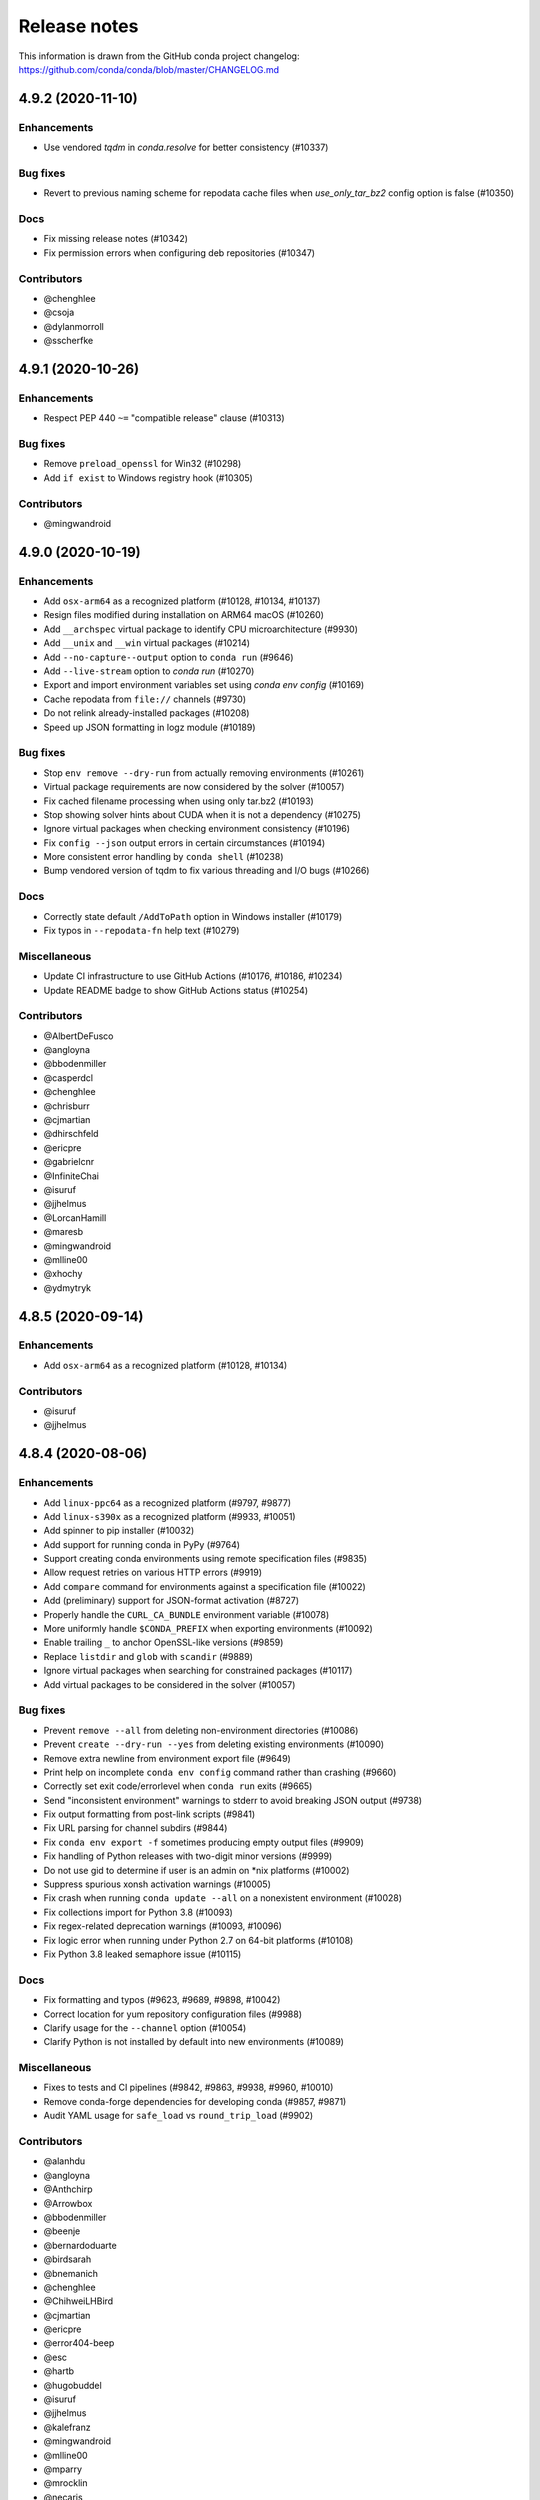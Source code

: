 =============
Release notes
=============

This information is drawn from the GitHub conda project
changelog: https://github.com/conda/conda/blob/master/CHANGELOG.md

4.9.2 (2020-11-10)
==================

Enhancements
^^^^^^^^^^^^

* Use vendored `tqdm` in `conda.resolve` for better consistency (#10337)

Bug fixes
^^^^^^^^^

* Revert to previous naming scheme for repodata cache files when
  `use_only_tar_bz2` config option is false (#10350)

Docs
^^^^

* Fix missing release notes (#10342)
* Fix permission errors when configuring deb repositories (#10347)

Contributors
^^^^^^^^^^^^

* @chenghlee
* @csoja
* @dylanmorroll
* @sscherfke


4.9.1 (2020-10-26)
==================

Enhancements
^^^^^^^^^^^^

* Respect PEP 440 ``~=`` "compatible release" clause (#10313)

Bug fixes
^^^^^^^^^

* Remove ``preload_openssl`` for Win32 (#10298)
* Add ``if exist`` to Windows registry hook (#10305)

Contributors
^^^^^^^^^^^^

* @mingwandroid


4.9.0 (2020-10-19)
==================

Enhancements
^^^^^^^^^^^^

* Add ``osx-arm64`` as a recognized platform (#10128, #10134, #10137)
* Resign files modified during installation on ARM64 macOS (#10260)
* Add ``__archspec`` virtual package to identify CPU microarchitecture (#9930)
* Add ``__unix`` and ``__win`` virtual packages (#10214)
* Add ``--no-capture--output`` option to ``conda run`` (#9646)
* Add ``--live-stream`` option to `conda run` (#10270)
* Export and import environment variables set using `conda env config` (#10169)
* Cache repodata from ``file://`` channels (#9730)
* Do not relink already-installed packages (#10208)
* Speed up JSON formatting in logz module (#10189)


Bug fixes
^^^^^^^^^

* Stop ``env remove --dry-run`` from actually removing environments (#10261)
* Virtual package requirements are now considered by the solver (#10057)
* Fix cached filename processing when using only tar.bz2 (#10193)
* Stop showing solver hints about CUDA when it is not a dependency (#10275)
* Ignore virtual packages when checking environment consistency (#10196)
* Fix ``config --json`` output errors in certain circumstances (#10194)
* More consistent error handling by ``conda shell`` (#10238)
* Bump vendored version of tqdm to fix various threading and I/O bugs (#10266)


Docs
^^^^

* Correctly state default ``/AddToPath`` option in Windows installer (#10179)
* Fix typos in ``--repodata-fn`` help text (#10279)


Miscellaneous
^^^^^^^^^^^^^

* Update CI infrastructure to use GitHub Actions (#10176, #10186, #10234)
* Update README badge to show GitHub Actions status (#10254)


Contributors
^^^^^^^^^^^^

* @AlbertDeFusco
* @angloyna
* @bbodenmiller
* @casperdcl
* @chenghlee
* @chrisburr
* @cjmartian
* @dhirschfeld
* @ericpre
* @gabrielcnr
* @InfiniteChai
* @isuruf
* @jjhelmus
* @LorcanHamill
* @maresb
* @mingwandroid
* @mlline00
* @xhochy
* @ydmytryk


4.8.5 (2020-09-14)
==================

Enhancements
^^^^^^^^^^^^

* Add ``osx-arm64`` as a recognized platform (#10128, #10134)

Contributors
^^^^^^^^^^^^

* @isuruf
* @jjhelmus


4.8.4 (2020-08-06)
==================

Enhancements
^^^^^^^^^^^^

* Add ``linux-ppc64`` as a recognized platform (#9797, #9877)
* Add ``linux-s390x`` as a recognized platform (#9933, #10051)
* Add spinner to pip installer (#10032)
* Add support for running conda in PyPy (#9764)
* Support creating conda environments using remote specification files (#9835)
* Allow request retries on various HTTP errors (#9919)
* Add ``compare`` command for environments against a specification file (#10022)
* Add (preliminary) support for JSON-format activation (#8727)
* Properly handle the ``CURL_CA_BUNDLE`` environment variable (#10078)
* More uniformly handle ``$CONDA_PREFIX`` when exporting environments (#10092)
* Enable trailing ``_`` to anchor OpenSSL-like versions (#9859)
* Replace ``listdir`` and ``glob`` with ``scandir`` (#9889)
* Ignore virtual packages when searching for constrained packages (#10117)
* Add virtual packages to be considered in the solver (#10057)

Bug fixes
^^^^^^^^^

* Prevent ``remove --all`` from deleting non-environment directories (#10086)
* Prevent ``create --dry-run --yes`` from deleting existing environments (#10090)
* Remove extra newline from environment export file (#9649)
* Print help on incomplete ``conda env config`` command rather than crashing (#9660)
* Correctly set exit code/errorlevel when ``conda run`` exits (#9665)
* Send "inconsistent environment" warnings to stderr to avoid breaking JSON output (#9738)
* Fix output formatting from post-link scripts (#9841)
* Fix URL parsing for channel subdirs (#9844)
* Fix ``conda env export -f`` sometimes producing empty output files (#9909)
* Fix handling of Python releases with two-digit minor versions (#9999)
* Do not use gid to determine if user is an admin on \*nix platforms (#10002)
* Suppress spurious xonsh activation warnings (#10005)
* Fix crash when running ``conda update --all`` on a nonexistent environment (#10028)
* Fix collections import for Python 3.8 (#10093)
* Fix regex-related deprecation warnings (#10093, #10096)
* Fix logic error when running under Python 2.7 on 64-bit platforms (#10108)
* Fix Python 3.8 leaked semaphore issue (#10115)

Docs
^^^^

* Fix formatting and typos (#9623, #9689, #9898, #10042)
* Correct location for yum repository configuration files (#9988)
* Clarify usage for the ``--channel`` option (#10054)
* Clarify Python is not installed by default into new environments (#10089)

Miscellaneous
^^^^^^^^^^^^^

* Fixes to tests and CI pipelines (#9842, #9863, #9938, #9960, #10010)
* Remove conda-forge dependencies for developing conda (#9857, #9871)
* Audit YAML usage for ``safe_load`` vs ``round_trip_load`` (#9902)

Contributors
^^^^^^^^^^^^

* @alanhdu
* @angloyna
* @Anthchirp
* @Arrowbox
* @bbodenmiller
* @beenje
* @bernardoduarte
* @birdsarah
* @bnemanich
* @chenghlee
* @ChihweiLHBird
* @cjmartian
* @ericpre
* @error404-beep
* @esc
* @hartb
* @hugobuddel
* @isuruf
* @jjhelmus
* @kalefranz
* @mingwandroid
* @mlline00
* @mparry
* @mrocklin
* @necaris
* @pdnm
* @pradghos
* @ravigumm
* @Reissner
* @scopatz
* @sidhant007
* @songmeixu
* @speleo3
* @tomsaleeba
* @WinstonPais


4.8.3 (2020-03-13)
==================

Docs
^^^^

* Add release notes for 4.8.2 to docs (#9632)
* Fix typos in docs (#9637, #9643)
* Grammatical and formatting changes (#9647)

Bug fixes
^^^^^^^^^

* Account for channel is specs (#9748)

Contributors
^^^^^^^^^^^^

* @bernardoduarte
* @forrestwaters
* @jjhelmus
* @msarahan
* @rrigdon
* @timgates42


4.8.2 (2020-01-24)
==================

Enhancements
^^^^^^^^^^^^

* Improved solver messaging  (#9560)

Docs
^^^^

* Added precedence and conflict info  (#9565)
* Added how to set env variables with config API  (#9536)
* Updated user guide, deleted Overview, minor clean up (#9581)
* Added code of conduct (#9601, #9602, #9603, #9603, #9604, #9605)

Bug fixes
^^^^^^^^^

* Change fish prompt only if changeps1 is true  (#7000)
* Make frozendict JSON serializable (#9539)
* Conda env create empty dir (#9543)


Contributors
^^^^^^^^^^^^

* @msarahan
* @jjhelmus
* @rrigdon
* @soapy1
* @teake
* @csoja
* @kfranz


4.8.1 (2019-12-19)
==================

Enhancements
^^^^^^^^^^^^

* Improve performance for conda run by avoiding Popen.communicate (#9381)
* Put conda keyring in /usr/share/keyrings on Debian (#9424)
* Refactor common.logic to fix some bugs and prepare for better modularity (#9427)
* Support nested configuration (#9449)
* Support Object configuration parameters (#9465)
* Use freeze_installed to speed up conda env update (#9511)
* Add networking args to conda env create (#9525)


Bug fixes
^^^^^^^^^

* Fix calling Python API run_command with list and string arguments (#9331)
* Set tmp to shortened path that excludes spaces (#9409)
* Add subdir to PackageRecord dist_str (#9418)
* Revert init bash completion (#9421)
* Avoid function redefinition upon resourcing conda.fish (#9444)
* Propagate PIP error level when creating envs with conda env (#9460)
* Fix incorrect chown call (#9464)
* Don't check in pkgs for trash (#9472)
* Fix running conda activate in multiple processes on Windows (#9477)
* Remove setuptools from run_constrained in recipe (#9485)
* Fix ``__conda_activate`` function to correctly return exit code (#9532)
* Fix overly greedy capture done by subprocess for conda run (#9537)


Docs
^^^^
* Fix string concatenation running words together regarding CONDA_EXE (#9411)
* Fix typo ("list" -> "info") (#9433)
* Improve description of DLL loading verification and activating environments (#9453)
* Installing with specific build number (#9534)
* Typo in condarc key envs_dirs (#9478)
* Clarify channel priority and package sorting (#9492)

Contributors
^^^^^^^^^^^^

* @AntoinePrv
* @brettcannon
* @bwildenhain
* @cjmartian
* @felker
* @forrestwaters
* @gilescope
* @isuruf
* @jeremyjliu
* @jjhelmus
* @jhultman
* @marcuscaisey
* @mbargull
* @mingwandroid
* @msarahan
* @okhoma
* @osamoylenko
* @rrigdon
* @rulerofthehuns
* @soapy1
* @tartansandal

4.8.0 (2019-11-04)
==================

Enhancements
^^^^^^^^^^^^

* Retry downloads if they fail, controlled by ``remote_max_retries`` and ``remote_backoff_factor`` configuration values (#9318)
* Redact authentication information in some URLs (#9341)
* Add osx version virtual package , ``__osx`` (#9349)
* Add glibc virtual package, ``__glibc`` (#9358)

Bug fixes
^^^^^^^^^

* Fix issues with xonsh activation on Windows (#8246)
* Remove unsupported --lock argument from conda clean (#8310)
* Do not add ``sys_prefix_path`` to failed activation or deactivation (#9282)
* Fix csh setenv command (#9284)
* Do not memorize ``PackageRecord.combined_depends`` (#9289)
* Use ``CONDA_INTERNAL_OLDPATH`` rather than ``OLDPATH`` in activation script (#9303)
* Fix xonsh activation and tab completion (#9305)
* Fix what channels are queried when context.offline is True (#9385)

Docs
^^^^

* Removed references to MD5s from docs (#9247)
* Add docs on ``CONDA_DLL_SEARCH_MODIFICATION_ENABLED`` (#9286)
* Document threads, spec history, and configuration (#9327)
* More documentation on channels (#9335)
* Document the .condarc search order (#9369)
* Various minor documentation fixes (#9238, #9248, #9267, #9334, #9351, #9372, #9378, #9388, #9391, #9393)

Contributors
^^^^^^^^^^^^

* @analog-cbarber
* @andreasg123
* @beckermr
* @bryant1410
* @colinbrislawn
* @felker
* @forrestwaters
* @gabrielcnr
* @isuruf
* @jakirkham
* @jeremyjliu
* @jjhelmus
* @jooh
* @jpigla
* @marcelotrevisani
* @melund
* @mfansler
* @mingwandroid
* @msarahan
* @rrigdon
* @scopatz
* @soapy1
* @WillyChen123
* @xhochy

4.7.12 (2019-09-12)
===================

Enhancements
^^^^^^^^^^^^

* Add support for env file creation based on explicit specs in history (#9093)
* Detect prefix paths when -p nor -n not given  (#9135)
* Add config parameter to disable conflict finding (for faster time to errors)  (#9190)

Bug fixes
^^^^^^^^^

* Fix race condition with creation of repodata cache dir  (#9073)
* Fix ProxyError expected arguments  (#9123)
* Makedirs to initialize .conda folder when registering env - fixes permission errors with .conda folders not existing when package cache gets created (#9215)
* Fix list duplicates errors in reading repodata/prefix data  (#9132)
* Fix neutered specs not being recorded in history, leading to unsatisfiable environments later  (#9147)
* Standardize "conda env list" behavior between platforms  (#9166)
* Add JSON output to conda env create/update  (#9204)
* Speed up finding conflicting specs (speed regression in 4.7.11)  (#9218)

Contributors
^^^^^^^^^^^^

* @beenje
* @Bezier89
* @cjmartian
* @forrestwaters
* @jjhelmus
* @martin-raden
* @msarahan
* @nganani
* @rrigdon
* @soapy1
* @WesRoach
* @zheaton


4.7.11 (2019-08-06)
===================

Enhancements
^^^^^^^^^^^^

* Add config for control of number of threads.
  These can be set in condarc or using environment variables.
  Names/default values are: ``default_threads/None``, ``repodata_threads/None``, ``verify_threads/1``, ``execute_threads/1`` (#9044)

Bug fixes
^^^^^^^^^

* Fix repodata_fns from condarc not being respected (#8998)
* Fix handling of UpdateModifiers other than FREEZE_INSTALLED (#8999)
* Improve conflict finding graph traversal (#9006)
* Fix setuptools being removed due to conda run_constrains (#9014)
* Avoid calling find_conflicts until all retries are spent (#9015)
* Refactor _conda_activate.bat in hopes of improving behavior in parallel environments (#9021)
* Add support for local version specs in PYPI installed packages (#9025)
* Fix boto3 initialization race condition (#9037)
* Fix return condition in package_cache_data (#9039)
* Utilize libarchive_enabled attribute provided by conda-package-handling to fall back to .tar.bz2 files only. (#9041, #9053)
* Fix menu creation on Windows having race condition, leading to popups about python.exe not being found (#9044)
* Improve list error when egg-link leads to extra egg-infos (#9045)
* Fix incorrect RemoveError when operating on an env that has one of conda's deps, but is not the env in which the current conda in use resides (#9054)

Docs
^^^^

* Document new package format better
* Document ``conda init`` command
* Document availability of RSS feed for CDN-backed channels that clone

Contributors
^^^^^^^^^^^^

* @Bezier89
* @forrestwaters
* @hajapy
* @ihnorton
* @matthewwardrop
* @msarahan
* @rogererens
* @rrigdon
* @soapy1


4.7.10 (2019-07-19)
===================


Bug fixes
^^^^^^^^^

* Fix merging of specs
* Fix bugs in building of chains in prefix graph

Contributors
^^^^^^^^^^^^

* @msarahan


4.7.9 (2019-07-18)
==================

Bug fixes
^^^^^^^^^

* Fix Non records in comprehension
* Fix potential keyerror in depth-first search
* Fix PackageNotFound attribute error

Contributors
^^^^^^^^^^^^

* @jjhelmus
* @msarahan


4.7.8 (2019-07-17)
==================

Improvements
^^^^^^^^^^^^
* Improve unsatisfiable messages - try to group and explain output better.  Remove lots of extraneous stuff that was showing up in 4.7.7 (#8910)
* Preload openssl on Windows to avoid library conflicts and missing library issues (#8949)


Bug fixes
^^^^^^^^^

* Fix handling of channels where more than one channel contains packages with similar name, subdir, version, and build_number.  This was causing mysterious unsatisfiable errors for some users.  (#8938)
* Reverse logic check in checking channel equality, because == is not reciprocal to != with py27 (no ``__ne__``) (#8938)
* Fix an infinite loop or otherwise large process with building the unsatisfiable info.  Improve the depth-first search implementation.  (#8941)
* Streamline fallback paths to unfrozen solve in case frozen fails. (#8942)
* Environment activation output only shows ``conda activate envname`` now, instead of sometimes showing just ``activate``.  (#8947)

Contributors
^^^^^^^^^^^^

* @forrestwaters
* @jjhelmus
* @katietz
* @msarahan
* @rrigdon
* @soapy1



4.7.7 (2019-07-12)
==================

Improvements
^^^^^^^^^^^^

* When an update command doesn't do anything because installed software conflicts with the update, information about the conflict is shown, rather than just saying "all requests are already satisfied"  (#8899)


Bug fixes
^^^^^^^^^

* Fix missing package_type attr in finding virtual packages  (#8917)
* Fix parallel operations of loading index to preserve channel ordering  (#8921, #8922)
* Filter PrefixRecords out from PackageRecords when making a graph to show unsatisfiable deps.  Fixes comparison error between mismatched types.  (#8924)
* Install entry points before running post-link scripts, because post-link scripts may depend on entry points.  (#8925)


Contributors
^^^^^^^^^^^^

* @jjhelmus
* @msarahan
* @rrigdon
* @soapy1


4.7.6 (2019-07-11)
==================

Improvements
^^^^^^^^^^^^

* Improve cuda virtual package conflict messages to show the `__cuda` virtual package as part of the conflict (#8834)
* Add additional debugging info to Resolve.solve (#8895)

Bug fixes
^^^^^^^^^

* Deduplicate error messages being shown for post-link scripts.  Show captured stdout/stderr on failure  (#8833)
* Fix the checkout step in the Windows dev env setup instructions (#8827)
* Bail out early when implicit Python pinning renders an explicit spec unsatisfiable (#8834)
* Handle edge cases in pinned specs better (#8843)
* Extract package again if url is None (#8868)
* Update docs regarding indexing and subdirs (#8874)
* Remove warning about conda-build needing an update that was bothering people (#8884)
* Only add repodata fn into cache key when fn is not repodata.json (#8900)
* Allow conda to be downgraded with an explicit spec (#8892)
* Add target to specs from historic specs (#8901)
* Improve message when solving with a repodata file before repodata.json fails (#8907)
* Fix distutils usage for "which" functionality.  Fix inability to change Python version in envs with noarch packages (#8909)
* Fix Anaconda metapackage being removed because history matching was too restrictive (#8911)
* Make freezing less aggressive; add fallback to non-frozen solve (#8912)

Contributors
^^^^^^^^^^^^

* @forrestwaters
* @jjhelmus
* @mcopes73
* @msarahan
* @richardjgowers
* @rrigdon
* @soapy1
* @twinssbc

4.7.5 (2019-06-24)
==================

Improvements
^^^^^^^^^^^^

* Improve wording in informational message when a particular
  `*_repodata.json` can't be found.  No need for alarm.  (#8808)

Bug fixes
^^^^^^^^^

* Restore tests being run on win-32 appveyor  (#8801)
* Fix Dist class handling of .conda files  (#8816)
* Fix strict channel priority handling when a package is unsatisfiable and thus not present in the collection  (#8819)
* Handle JSONDecodeError better when package is corrupted at extract time  (#8820)

Contributors
^^^^^^^^^^^^

* @dhirschfeld
* @msarahan
* @rrigdon

4.7.4 (2019-06-19)
==================

Improvements
^^^^^^^^^^^^

* Revert to and improve the unsatisfiability determination from 4.7.2 that was reverted in 4.7.3.  It's faster.  (#8783)

Bug fixes
^^^^^^^^^

* Fix tcsh/csh init scripts  (#8792)

Docs improvements
^^^^^^^^^^^^^^^^^

* Clean up docs of run_command
* Fix broken links
* Update docs environment.yaml file to update conda-package-handling
* Conda logo favicon
* Update strict channel priority info
* Noarch package content ported from conda-forge
* Add info about conda-forge
* Remove references to things as they were before conda 4.1.  That was a long time ago.  This is not a history book.

Contributors
^^^^^^^^^^^^

* @jjhelmus
* @msarahan
* @rrigdon
* @soapy1


4.7.3 (2019-06-14)
==================

Bug fixes
^^^^^^^^^

* Target prefix overrid applies to entry points in addition to replacements in standard files  (#8769)
* Revert to solver-based unsatisfiability determination  (#8775)
* Fix renaming of existing prompt function in powershell  (#8774)


Contributors
^^^^^^^^^^^^

* @jjhelmus
* @msarahan
* @rrigdon
* @ScottEvtuch


4.7.2 (2019-06-10)
==================

Behavior changes
^^^^^^^^^^^^^^^^

* Unsatisfiability is determined in a slightly different way now. It no longer
  uses the SAT solver, but rather determines whether any specs have no
  candidates at all after running through get_reduced_index. This has been
  faster in benchmarks, but we welcome further data from your use cases about
  whether this was a good change.  (#8741)
* When using the --only-deps flag for the `install` command, conda now
  explicitly records those specs in your history. This primarily serves to
  reduce conda accidentally removing packages that you have actually requested.  (#8766)
  

Improvements
^^^^^^^^^^^^

* UnsatisfiableError messages are now grouped into categories and explained a bit better.  (#8741)
* --repodata-fn argument can be passed multiple times to have more fallback
  paths. `repodata_fns` conda config setting does the same thing, but saves you
  from needing to do it for every command invocation.  (#8741)


Bug fixes
^^^^^^^^^

* Fix channel flip-flopping that was happening when adding a channel other than earlier ones  (#8741)
* Refactor flow control for multiple repodata files to not use exceptions  (#8741)
* Force conda to use only old .tar.bz2 files if conda-build <3.18.3 is
  installed. Conda-build breaks when inspecting file contents; this is fixed
  in conda-build 3.18.3 (#8741)
* Use --force when using rsync to improve behavior with folders that may exist
  in the destination somehow. (#8750)
* Handle EPERM errors when renaming, because MacOS lets you remove or create
  files, but not rename them. Thanks, Apple. (#8755)
* Fix conda removing packages installed via `install` with --only-deps flag when
  either `update` or `remove` commands are run. See behavior changes above.
  (#8766)

Contributors
^^^^^^^^^^^^

* @csosborn
* @jjhelmus
* @katietz
* @msarahan
* @rrigdon

4.7.1 (2019-05-30)
==================

Improvements
^^^^^^^^^^^^

* Base initial solver specs map on explicitly requested specs (new and historic)  (#8689)
* Improve anonymization of automatic error reporting  (#8715)
* Add option to keep using .tar.bz2 files, in case new .conda isn't working for whatever reason  (#8723)

Bug fixes
^^^^^^^^^

* Fix parsing hyphenated PyPI specs (change hyphens in versions to .)  (#8688)
* Fix PrefixRecord creation when file inputs are .conda files  (#8689)
* Fix PrefixRecord creation for pip-installed packages  (#8689)
* Fix progress bar stopping at 75% (no extract progress with new libarchive)  (#8689)
* Preserve pre-4.7 download() interface in conda.exports  (#8698)
* Virtual packages (such as cuda) are represented by leading double underscores
  by convention, to avoid confusion with existing single underscore packages
  that serve other purposes (#8738)

Deprecations/Breaking changes
^^^^^^^^^^^^^^^^^^^^^^^^^^^^^

* The `--prune` flag no longer does anything. Pruning is implicitly the
  standard behavior now as a result of the initial solver specs coming from
  explicitly requested specs. Conda will remove packages that are not explicitly
  requested and are not required directly or indirectly by any explicitly
  installed package.

Docs improvements
^^^^^^^^^^^^^^^^^

* Document removal of the `free` channel from defaults (#8682)
* Add reference to conda config --describe  (#8712)
* Add a tutorial for .condarc modification  (#8737)

Contributors
^^^^^^^^^^^^

* @alexhall
* @cjmartian
* @kalefranz
* @martinkou
* @msarahan
* @rrigdon
* @soapy1


4.7.0 (2019-05-17)
==================

Improvements
^^^^^^^^^^^^

* Implement support for "virtual" CUDA packages, to make conda consider the system-installed CUDA driver and act accordingly  (#8267)
* Support and prefer new .conda file format where available  (#8265, #8639)
* Use comma-separated env names in prompt when stacking envs  (#8431)
* show valid choices in error messages for enums  (#8602)
* freeze already-installed packages when running `conda install` as a first attempt, to speed up the solve in existing envs.  Fall back to full solve as necessary  (#8260, #8626)
* Add optimization criterion to prefer arch over noarch packages when otherwise equivalent  (#8267)
* Remove `free` channel from defaults collection.  Add `restore_free_channel` config parameter if you want to keep it.  (#8579)
* Improve unsatisfiable hints  (#8638)
* Add capability to use custom repodata filename, for smaller subsets of repodata  (#8670)
* Parallelize SubdirData readup  (#8670)
* Parallelize transacation verification and execution  (#8670)

Bug fixes
^^^^^^^^^

* Fix PATH handling with deactivate.d scripts  (#8464)
* Fix usage of deprecated collections ABCs (#)
* Fix tcsh/csh initialization block  (#8591)
* Fix missing CWD display in powershell prompt  (#8596)
* `wrap_subprocess_call`: fallback to sh if no bash  (#8611)
* Fix `TemporaryDirectory` to avoid importing from `conda.compat`  (#8671)
* Fix missing conda-package-handling dependency in dev/start  (#8624)
* Fix `path_to_url` string index out of range error  (#8265)
* Fix conda init for xonsh  (#8644)
* Fix fish activation (#8645)
* Improve error handling for read-only filesystems  (#8665, #8674)
* Break out of minimization when bisection has nowhere to go  (#8672)
* Handle None values for link channel name gracefully  (#8680)

Contributors
^^^^^^^^^^^^

* @chrisburr
* @EternalPhane
* @jjhelmus
* @kalefranz
* @mbargull
* @msarahan
* @rrigdon
* @scopatz
* @seibert
* @soapy1
* @nehaljwani
* @nh3
* @teake
* @yuvalreches

4.6.14 (2019-04-17)
===================

Bug fixes
^^^^^^^^^

* Export extra function in powershell Conda.psm1 script (fixes Anaconda powershell prompt)  (#8570)

Contributors
^^^^^^^^^^^^

* @msarahan


4.6.13 (2019-04-16)
===================

Bug fixes
^^^^^^^^^

* Disable ``test_legacy_repodata`` on win-32 (missing dependencies)  (#8540)
* Fix activation problems on windows with bash, powershell, and batch.  Improve tests. (#8550, #8564)
* Pass -U flag to for pip dependencies in conda env when running "conda env update"  (#8542)
* Rename ``conda.common.os`` to ``conda.common._os`` to avoid shadowing os built-in  (#8548)
* Raise exception when pip subprocess fails with conda env  (#8562)
* Fix installing recursive requirements.txt files in conda env specs with Python 2.7  (#8562)
* Don't modify powershell prompt when "changeps1" setting in condarc is False  (#8465)

Contributors
^^^^^^^^^^^^

* @dennispg
* @jjhelmus
* @jpgill86
* @mingwandroid
* @msarahan
* @noahp


4.6.12 (2019-04-10)
===================

Bug fixes
^^^^^^^^^

* Fix compat import warning (#8507)
* Adjust collections import to avoid deprecation warning (#8499)
* Fix bug in CLI tests (#8468)
* Disallow the number sign in environment names (#8521)
* Workaround issues with noarch on certain repositories (#8523)
* Fix activation on Windows when spaces are in path (#8503)
* Fix conda init profile modification for powershell (#8531)
* Point conda.bat to condabin (#8517)
* Fix various bugs in activation (#8520, #8528)

Docs improvements
^^^^^^^^^^^^^^^^^

* Fix links in README (#8482)
* Changelogs for 4.6.10 and 4.6.11 (#8502)

Contributors
^^^^^^^^^^^^

* @Bezier89
* @duncanmmacleod
* @ivigamberdiev
* @javabrett
* @jjhelmus
* @katietz
* @mingwandroid
* @msarahan
* @nehaljwani
* @rrigdon


4.6.11 (2019-04-04)
===================

Bug fixes
^^^^^^^^^

* Remove sys.prefix from front of PATH in basic_posix (#8491)
* Add import to fix conda.core.index.get_index (#8495)

Docs improvements
^^^^^^^^^^^^^^^^^

* Changelogs for 4.6.10

Contributors
^^^^^^^^^^^^

* @jjhelmus
* @mingwandroid
* @msarahan


4.6.10 (2019-04-01)
===================

Bug fixes
^^^^^^^^^

* Fix Python-3 only FileNotFoundError usage in initialize.py  (#8470)
* Fix more JSON encode errors for the _Null data type (#8471)
* Fix non-posix-compliant == in conda.sh  (#8475, #8476)
* Improve detection of pip dependency in environment.yml files to avoid warning message  (#8478)
* Fix condabin\conda.bat use of dp0, making PATH additions incorrect  (#8480)
* init_fish_user: don't assume config file exists  (#8481)
* Fix for chcp output ending with . (#8484)

Docs improvements
^^^^^^^^^^^^^^^^^

* Changelogs for 4.6.8, 4.6.9

Contributors
^^^^^^^^^^^^

* @duncanmmacleod
* @nehaljwani
* @ilango100
* @jjhelmus
* @mingwandroid
* @msarahan
* @rrigdon


4.6.9 (2019-03-29)
==================

Improvements
^^^^^^^^^^^^

* Improve CI for docs commits  (#8387, #8401, #8417)
* Implement `conda init --reverse` to undo rc file and registry changes  (#8400)
* Improve handling of unicode systems  (#8342, #8435)
* Force the "COMSPEC"  environment variable to always point to cmd.exe on Windows.
  This was an implicit assumption that was not always true.  (#8457, #8461)

Bug fixes
^^^^^^^^^

* Add central C:/ProgramData/conda as a search path on Windows  (#8272)
* Remove direct use of ruamel_yaml (prefer internal abstraction, yaml_load)  (#8392)
* Fix/improve `conda init` support for fish shell  (#8437)
* Improve solver behavior in the presence of inconsistent environments (such as pip as a conda dependency of Python, but also installed via pip itself) (#8444)
* Handle read-only filesystems for environments.txt  (#8451, #8453)
* Fix conda env commands involving pip-installed dependencies being installed into incorrect locations  (#8435)


Docs improvements
^^^^^^^^^^^^^^^^^

* Updated cheatsheet  (#8402)
* Updated color theme  (#8403)


Contributors
^^^^^^^^^^^^

* @blackgear
* @dhirschfeld
* @jakirkham
* @jjhelmus
* @katietz
* @mingwandroid
* @msarahan
* @nehaljwani
* @rrigdon
* @soapy1
* @spamlrot-tic


4.6.8 (2019-03-06)
==================

Bug fixes
^^^^^^^^^

* Detect when parser fails to parse arguments  (#8328)
* Separate post-link script running from package linking. Do linking of all packages first, then run any post-link 
  scripts after all packages are present. Ideally, more forgiving in presence of cycles.  (#8350)
* Quote path to temporary requirements files generated by conda env. Fixes issues with spaces.  (#8352)
* Improve some exception handling around checking for presence of folders in extraction of tarballs  (#8360)
* Fix reporting of packages when channel name is None  (#8379)
* Fix the post-creation helper message from "source activate" to "conda activate" (#8370)
* Add safety checks for directory traversal exploits in tarfiles. These may be disabled using the ``safety_checks`` 
  configuration parameter.  (#8374)


Docs improvements
^^^^^^^^^^^^^^^^^

* Document MKL DLL hell and new Python env vars to control DLL search behavior  (#8315)
* Add Github template for reporting speed issues  (#8344)
* Add in better use of Sphinx admonitions (notes, warnings) for better accentuation in docs  (#8348) 
* Improve skipping CI builds when only docs changes are involved  (#8336)


Contributors
^^^^^^^^^^^^

* @albertmichaelj
* @jjhelmus
* @matta9001
* @msarahan
* @rrigdon
* @soapy1
* @steffenvan


4.6.7 (2019-02-21)
==================

Bug fixes
^^^^^^^^^

* Skip scanning folders for contents during reversal of transactions.  Just ignore folders.  A bit messier, but a lot faster.  (#8266)
* Fix some logic in renaming trash files to fix permission errors  (#8300)
* Wrap pip subprocess calls in conda-env more cleanly and uniformly  (#8307)
* Revert conda prepending to PATH in cli main file on windows  (#8307)
* Simplify ``conda run`` code to use activation subprocess wrapper.  Fix a few conda tests to use ``conda run``.  (#8307)

Docs improvements
^^^^^^^^^^^^^^^^^

* Fixed duplicated "to" in managing envs section (#8298)
* Flesh out docs on activation  (#8314)
* Correct git syntax for adding a remote in dev docs  (#8316)
* Unpin Sphinx version in docs requirements  (#8317)

Contributors
^^^^^^^^^^^^

* @jjhelmus
* @MarckK
* @msarahan
* @rrigdon
* @samgd


4.6.6 (2019-02-18)
==================

Bug fixes
^^^^^^^^^

* Fix incorrect syntax prepending to PATH for conda CLI functionality  (#8295)
* Fix rename_tmp.bat operating on folders, leading to hung interactive dialogs.  Operate only on files.  (#8295)

Contributors
^^^^^^^^^^^^

* @mingwandroid
* @msarahan


4.6.5 (2019-02-15)
==================

Bug fixes
^^^^^^^^^

* Make super in resolve.py Python 2 friendly  (#8280)
* Support unicode paths better in activation scripts on Windows (#)
* Set PATH for conda.bat to include Conda's root prefix, so that libraries can be found when using conda when the root env is not activated  (#8287, #8292)
* Clean up warnings/errors about rsync and trash files  (#8290)

Contributors
^^^^^^^^^^^^

* @jjhelmus
* @mingwandroid
* @msarahan
* @rrigdon

4.6.4 (2019-02-13)
==================

Improvements
^^^^^^^^^^^^

* Allow configuring location of instrumentation records  (#7849)
* Prepend conda-env pip commands with env activation to fix library loading  (#8263)

Bug fixes
^^^^^^^^^

* Resolve #8176 SAT solver choice error handling  (#8248)
* Document ``pip_interop_enabled`` config parameter  (#8250)
* Ensure prefix temp files are inside prefix  (#8253)
* Ensure ``script_caller`` is bound before use  (#8254)
* Fix overzealous removal of folders after cleanup of failed post-link scripts  (#8259)
* Fix #8264: Allow 'int' datatype for values to non-sequence parameters  (#8268)

Deprecations/Breaking changes
^^^^^^^^^^^^^^^^^^^^^^^^^^^^^

* Remove experimental ``featureless_minimization_disabled`` feature flag  (#8249)

Contributors
^^^^^^^^^^^^

* @davemasino
* @geremih
* @jjhelmus
* @kalefranz
* @msarahan
* @minrk
* @nehaljwani
* @prusse-martin
* @rrigdon
* @soapy1

4.6.3 (2019-02-07)
==================

Improvements
^^^^^^^^^^^^

* Implement ``-stack`` switch for powershell usage of conda (#8217)
* Enable system-wide initialization for conda shell support (#8219)
* Activate environments prior to running post-link scripts (#8229)
* Instrument more solve calls to prioritize future optimization efforts (#8231)
* print more env info when searching in envs (#8240)

Bug fixes
^^^^^^^^^

* Resolve #8178, fix conda pip interop assertion error with egg folders (#8184)
* Resolve #8157, fix token leakage in errors and config output (#8163)
* Resolve #8185, fix conda package filtering with embedded/vendored Python metadata (#8198)
* Resolve #8199, fix errors on .* in version specs that should have been specific to the ~= operator (#8208)
* Fix .bat scripts for handling paths on Windows with spaces (#8215)
* Fix powershell scripts for handling paths on Windows with spaces (#8222)
* Handle missing rename script more gracefully (especially when updating/installing conda itself) (#8212)

Contributors
^^^^^^^^^^^^

* @dhirschfeld
* @jjhelmus
* @kalefranz
* @msarahan
* @murrayreadccdc
* @nehaljwani
* @rrigdon
* @soapy1

4.6.2 (2019-01-29)
==================

Improvements
^^^^^^^^^^^^

* Documentation restructuring/improvements  (#8139, #8143)
* Rewrite rm_rf to use native system utilities and rename trash files  (#8134)

Bug fixes
^^^^^^^^^

* Fix UnavailableInvalidChannel errors when only noarch subdir is present  (#8154)
* Document, but disable the ``allow_conda_downgrades`` flag, pending re-examination of the warning, which was blocking conda operations after an upgrade-downgrade cycle across minor versions.  (#8160)
* Fix conda env export missing pip entries without use of pip interop enabled setting  (#8165)

Contributors
^^^^^^^^^^^^

* @jjhelmus
* @msarahan
* @nehaljwani
* @rrigdon


4.5.13 (2019-01-29)
===================

Improvements
^^^^^^^^^^^^

* Document the allow_conda_downgrades configuration parameter (#8034)
* Remove conda upgrade message (#8161)

Contributors
^^^^^^^^^^^^

* @msarahan
* @nehaljwani


4.6.1 (2019-01-21)
==================

Improvements
^^^^^^^^^^^^

* Optimizations in ``get_reduced_index`` (#8117, #8121, #8122)

Bug fixes
^^^^^^^^^

* Fix faulty onerror call for rm (#8053)
* Fix activate.bat to use more direct call to conda.bat (don't require conda init; fix non-interactive script) (#8113)


Contributors
^^^^^^^^^^^^

* @jjhelmus
* @msarahan
* @pv


4.6.0 (2019-01-15)
==================

New feature highlights
^^^^^^^^^^^^^^^^^^^^^^

* Resolve #7053 preview support for conda operability with pip; disabled by default (#7067, #7370, #7710, #8050)
* Conda initialize (#6518, #7388, #7629)
* Resolve #7194 add '--stack' flag to 'conda activate'; remove max_shlvl
  config (#7195, #7226, #7233)
* Resolve #7087 add non-conda-installed Python packages into PrefixData (#7067, #7370)
* Resolve #2682 add 'conda run' preview support (#7320, #7625)
* Resolve #626 conda wrapper for PowerShell (#7794, #7829)

Deprecations/Breaking changes
^^^^^^^^^^^^^^^^^^^^^^^^^^^^^

* Resolve #6915 remove 'conda env attach' and 'conda env upload' (#6916)
* Resolve #7061 remove pkgs/pro from defaults (#7162)
* Resolve #7078 add deprecation warnings for 'conda.cli.activate',
  'conda.compat', and 'conda.install' (#7079)
* Resolve #7194 add '--stack' flag to 'conda activate'; remove max_shlvl
  config (#7195)
* Resolve #6979, #7086 remove Dist from majority of project (#7216, #7252)
* Fix #7362 remove --license from conda info and related code paths (#7386)
* Resolve #7309 deprecate 'conda info package_name' (#7310)
* Remove 'conda clean --source-cache' and defer to conda-build (#7731)
* Resolve #7724 move windows package cache and envs dirs back to .conda directory (#7725)
* Disallow env names with colons (#7801)

Improvements
^^^^^^^^^^^^

* Import speedups (#7122)
* --help cleanup (#7120)
* Fish autocompletion for conda env (#7101)
* Remove reference to 'system' channel (#7163)
* Add http error body to debug information (#7160)
* Warn creating env name with space is not supported (#7168)
* Support complete MatchSpec syntax in environment.yml files (#7178)
* Resolve #4274 add option to remove an existing environment with 'conda create' (#7133)
* Add ability for conda prompt customization via 'env_prompt' config param (#7047)
* Resolve #7063 add license and license_family to MatchSpec for 'conda search' (#7064)
* Resolve #7189 progress bar formatting improvement (#7191)
* Raise log level for errors to error (#7229)
* Add to conda.exports (#7217)
* Resolve #6845 add option -S / --satisfied-skip-solve to exit early for satisfied specs (#7291)
* Add NoBaseEnvironmentError and DirectoryNotACondaEnvironmentError (#7378)
* Replace menuinst subprocessing by ctypes win elevation (4.6.0a3) (#7426)
* Bump minimum requests version to stable, unbundled release (#7528)
* Resolve #7591 updates and improvements from namespace PR for 4.6 (#7599)
* Resolve #7592 compatibility shims (#7606)
* User-agent context refactor (#7630)
* Solver performance improvements with benchmarks in common.logic (#7676)
* Enable fuzzy-not-equal version constraint for pip interop (#7711)
* Add -d short option for --dry-run (#7719)
* Add --force-pkgs-dirs option to conda clean (#7719)
* Address #7709 ensure --update-deps unlocks specs from previous user requests (#7719)
* Add package timestamp information to output of 'conda search --info' (#7722)
* Resolve #7336 'conda search' tries "fuzzy match" before showing PackagesNotFound (#7722)
* Resolve #7656 strict channel priority via 'channel_priority' config option or --strict-channel-priority CLI flag (#7729)
* Performance improvement to cache __hash__ value on PackageRecord (#7715)
* Resolve #7764 change name of 'condacmd' dir to 'condabin'; use on all platforms (#7773)
* Resolve #7782 implement PEP-440 '~=' compatible release operator (#7783)
* Disable timestamp prioritization when not needed (#7894, #8012)
* Compile pyc files for noarch packages in batches (#8015)
* Disable per-file sha256 safety checks by default; add extra_safety_checks condarc option to enable them (#8017)
* Shorten retries for file removal on windows, where in-use files can't be removed (#8024)
* Expand env vars in ``custom_channels``, ``custom_multichannels``, ``default_channels``, ``migrated_custom_channels``, and ``whitelist_channels`` (#7826)
* Encode repodata to utf-8 while caching, to fix unicode characters in repodata (#7873)

Bug fixes
^^^^^^^^^

* Fix #7107 verify hangs when a package is corrupted (#7131)
* Fix #7145 progress bar uses stderr instead of stdout (#7146)
* Fix typo in conda.fish (#7152)
* Fix #2154 conda remove should complain if requested removals don't exist (#7135)
* Fix #7094 exit early for --dry-run with explicit and clone (#7096)
* Fix activation script sort order (#7176)
* Fix #7109 incorrect chown with sudo (#7180)
* Fix #7210 add suppressed --mkdir back to 'conda create' (fix for 4.6.0a1) (#7211)
* Fix #5681 conda env create / update when --file does not exist (#7385)
* Resolve #7375 enable conda config --set update_modifier (#7377)
* Fix #5885 improve conda env error messages and add extra tests (#7395)
* Msys2 path conversion (#7389)
* Fix autocompletion in fish (#7575)
* Fix #3982 following 4.4 activation refactor (#7607)
* Fix #7242 configuration load error message (#7243)
* Fix conda env compatibility with pip 18 (#7612)
* Fix #7184 remove conflicting specs to find solution to user's active request (#7719)
* Fix #7706 add condacmd dir to cmd.exe path on first activation (#7735)
* Fix #7761 spec handling errors in 4.6.0b0 (#7780)
* Fix #7770 'conda list regex' only applies regex to package name (#7784)
* Fix #8076 load metadata from index to resolve inconsistent envs (#8083)

Non-user-facing changes
^^^^^^^^^^^^^^^^^^^^^^^

* Resolve #6595 use OO inheritance in activate.py (#7049)
* Resolve #7220 pep8 project renamed to pycodestyle (#7221)
* Proxy test routine (#7308)
* Add .mailmap and .cla-signers (#7361)
* Add copyright headers (#7367)
* Rename common.platform to common.os and split among windows, linux, and unix utils (#7396)
* Fix windows test failures when symlink not available (#7369)
* Test building conda using conda-build (#7251)
* Solver test metadata updates (#7664)
* Explicitly add Mapping, Sequence to common.compat (#7677)
* Add debug messages to communicate solver stages (#7803)
* Add undocumented sat_solver config parameter (#7811)

Preview Releases
^^^^^^^^^^^^^^^^

* 4.6.0a1 at d5bec21d1f64c3bc66c2999cfc690681e9c46177 on 2018-04-20
* 4.6.0a2 at c467517ca652371ebc4224f0d49315b7ec225108 on 2018-05-01
* 4.6.0b0 at 21a24f02b2687d0895de04664a4ec23ccc75c33a on 2018-09-07
* 4.6.0b1 at 1471f043eed980d62f46944e223f0add6a9a790b on 2018-10-22
* 4.6.0rc1 at 64bde065f8343276f168d2034201115dff7c5753 on 2018-12-31

Contributors
^^^^^^^^^^^^

* @cgranade
* @fabioz
* @geremih
* @goanpeca
* @jesse-
* @jjhelmus
* @kalefranz
* @makbigc
* @mandeep
* @mbargull
* @msarahan
* @nehaljwani
* @ohadravid
* @teake

4.5.12 (2018-12-10)
===================

Improvements
^^^^^^^^^^^^

* Backport 'allow_conda_downgrade' configuration parameter, default is False (#7998)
* Speed up verification by disabling per-file sha256 checks (#8017)
* Indicate Python 3.7 support in setup.py file (#8018)
* Speed up solver by reduce the size of reduced index (#8016)
* Speed up solver by skipping timestamp minimization when not needed (#8012)
* Compile pyc files more efficiently, will speed up install of noarch packages (#8025)
* Avoid waiting for removal of files on Windows when possible (#8024)

Bug fixes
^^^^^^^^^

* Update integration tests for removal of 'features' key (#7726)
* Fix conda.bat return code (#7944)
* Ensure channel name is not NoneType (#8021)

Contributors
^^^^^^^^^^^^

* @debionne
* @jjhelmus
* @kalefranz
* @msarahan
* @nehaljwani


4.5.11 (2018-08-21)
===================

Improvements
^^^^^^^^^^^^

* Resolve #7672 compatibility with ruamel.yaml 0.15.54 (#7675)

Contributors
^^^^^^^^^^^^

* @CJ-Wright
* @mbargull


4.5.10 (2018-08-13)
===================

Bug fixes
^^^^^^^^^

* Fix conda env compatibility with pip 18 (#7627)
* Fix py37 compat 4.5.x (#7641)
* Fix #7451 don't print name, version, and size if unknown (#7648)
* Replace glob with fnmatch in PrefixData (#7645)

Contributors
^^^^^^^^^^^^

* @jesse-
* @nehaljwani


4.5.9 (2018-07-30)
==================

Improvements
^^^^^^^^^^^^

* Resolve #7522 prevent conda from scheduling downgrades (#7598)
* Allow skipping feature maximization in resolver (#7601)

Bug fixes
^^^^^^^^^

* Fix #7559 symlink stat in localfs adapter (#7561)
* Fix #7486 activate with no PATH set (#7562)
* Resolve #7522 prevent conda from scheduling downgrades (#7598)

Contributors
^^^^^^^^^^^^

* @kalefranz
* @loriab


4.5.8 (2018-07-10)
==================

Bug fixes
^^^^^^^^^

* Fix #7524 should_bypass_proxies for requests 2.13.0 and earlier (#7525)

Contributors
^^^^^^^^^^^^

* @kalefranz


4.5.7 (2018-07-09)
==================

Improvements
^^^^^^^^^^^^

* Resolve #7423 add upgrade error for unsupported repodata_version (#7415)
* Raise CondaUpgradeError for conda version downgrades on environments (#7517)

Bug fixes
^^^^^^^^^

* Fix #7505 temp directory for UnlinkLinkTransaction should be in target prefix (#7516)
* Fix #7506 requests monkeypatch fallback for old requests versions (#7515)

Contributors
^^^^^^^^^^^^

* @kalefranz
* @nehaljwani


4.5.6 (2018-07-06)
==================

Bug fixes
^^^^^^^^^

* Resolve #7473 py37 support (#7499)
* Fix #7494 History spec parsing edge cases (#7500)
* Fix requests 2.19 incompatibility with NO_PROXY env var (#7498)
* Resolve #7372 disable http error uploads and CI cleanup (#7498, #7501)

Contributors
^^^^^^^^^^^^

* @kalefranz


4.5.5 (2018-06-29)
==================

Bug fixes
^^^^^^^^^

* Fix #7165 conda version check should be restricted to channel conda is from (#7289, #7303)
* Fix #7341 ValueError n cannot be negative (#7360)
* Fix #6691 fix history file parsing containing comma-joined version specs (#7418)
* Fix msys2 path conversion (#7471)

Contributors
^^^^^^^^^^^^

* @goanpeca
* @kalefranz
* @mingwandroid
* @mbargull


4.5.4 (2018-05-14)
==================

Improvements
^^^^^^^^^^^^

* Resolve #7189 progress bar improvement (#7191 via #7274)

Bug fixes
^^^^^^^^^

* Fix twofold tarball extraction, improve progress update (#7275)
* Fix #7253 always respect copy LinkType (#7269)

Contributors
^^^^^^^^^^^^

* @jakirkham
* @kalefranz
* @mbargull


4.5.3 (2018-05-07)
==================

Bug fixes
^^^^^^^^^

* Fix #7240 conda's configuration context is not initialized in conda.exports (#7244)


4.5.2 (2018-04-27)
==================

Bug fixes
^^^^^^^^^

* Fix #7107 verify hangs when a package is corrupted (#7223)
* Fix #7094 exit early for --dry-run with explicit and clone (#7224)
* Fix activation/deactivation script sort order (#7225)


4.5.1 (2018-04-13)
==================

Improvements
^^^^^^^^^^^^

* Resolve #7075 add anaconda.org search message to PackagesNotFoundError (#7076)
* Add CondaError details to auto-upload reports (#7060)

Bug fixes
^^^^^^^^^

* Fix #6703,#6981 index out of bound when running deactivate on fish shell (#6993)
* Properly close over $_CONDA_EXE variable (#7004)
* Fix condarc map parsing with comments (#7021)
* Fix #6919 csh prompt (#7041)
* Add _file_created attribute (#7054)
* Fix handling of non-ascii characters in custom_multichannels (#7050)
* Fix #6877 handle non-zero return in CSH (#7042)
* Fix #7040 update tqdm to version 4.22.0 (#7157)


4.5.0 (2018-03-20)
==================

New feature highlights
^^^^^^^^^^^^^^^^^^^^^^

* A new flag, '--envs', has been added to 'conda search'. In this mode,
  'conda search' will look for the package query in existing conda environments
  on your system. If ran as UID 0 (i.e. root) on unix systems or as an
  Administrator user on Windows, all known conda environments for all users
  on the system will be searched.  For example, 'conda search --envs openssl'
  will show the openssl version and environment location for all
  conda-installed openssl packages.

Deprecations/Breaking changes
^^^^^^^^^^^^^^^^^^^^^^^^^^^^^

* Resolve #6886 transition defaults from repo.continuum.io to repo.anaconda.com (#6887)
* Resolve #6192 deprecate 'conda help' in favor of --help CLI flag (#6918)
* Resolve #6894 add http errors to auto-uploaded error reports (#6895)

Improvements
^^^^^^^^^^^^

* Resolve #6791 conda search --envs (#6794)
* preserve exit status in fish shell (#6760)
* Resolve #6810 add CONDA_EXE environment variable to activate (#6923)
* Resolve #6695 outdated conda warning respects --quiet flag (#6935)
* Add instructions to activate default environment (#6944)

API
^^^

* Resolve #5610 add PrefixData, SubdirData, and PackageCacheData to conda/api.py (#6922)

Bug fixes
^^^^^^^^^

* Channel matchspec fixes (#6893)
* Fix #6930 add missing return statement to S3Adapter (#6931)
* Fix #5802, #6736 enforce disallowed_packages configuration parameter (#6932)
* Fix #6860 infinite recursion in resolve.py for empty track_features (#6928)
* set encoding for PY2 stdout/stderr (#6951)
* Fix #6821 non-deterministic behavior from MatchSpec merge clobbering (#6956)
* Fix #6904 logic errors in prefix graph data structure (#6929)

Non-user-facing changes
^^^^^^^^^^^^^^^^^^^^^^^

* Fix several lgtm.com flags (#6757, #6883)
* Cleanups and refactors for conda 4.5 (#6889)
* Unify location of record types in conda/models/records.py (#6924)
* Resolve #6952 memoize url search in package cache loading (#6957)


4.4.11 (2018-02-23)
===================

Improvements
^^^^^^^^^^^^

* Resolve #6582 swallow_broken_pipe context manager and Spinner refactor (#6616)
* Resolve #6882 document max_shlvl (#6892)
* Resolve #6733 make empty env vars sequence-safe for sequence parameters (#6741)
* Resolve #6900 don't record conda skeleton environments in environments.txt (#6908)

Bug fixes
^^^^^^^^^

* Fix potential error in ensure_pad(); add more tests (#6817)
* Fix #6840 handle error return values in conda.sh (#6850)
* Use conda.gateways.disk for misc.py imports (#6870)
* Fix #6672 don't update conda during conda-env operations (#6773)
* Fix #6811 don't attempt copy/remove fallback for rename failures (#6867)
* Fix #6667 aliased posix commands (#6669)
* Fix #6816 fish environment autocomplete (#6885)
* Fix #6880 build_number comparison not functional in match_spec (#6881)
* Fix #6910 sort key prioritizes build string over build number (#6911)
* Fix #6914, #6691 conda can fail to update packages even though newer versions exist (#6921)
* Fix #6899 handle Unicode output in activate commands (#6909)

4.4.10 (2018-02-09)
===================

Bug fixes
^^^^^^^^^

* Fix #6837 require at least futures 3.0.0 (#6855)
* Fix #6852 ensure temporary path is writable (#6856)
* Fix #6833 improve feature mismatch metric (via 4.3.34 #6853)


4.4.9 (2018-02-06)
==================

Improvements
^^^^^^^^^^^^

* Resolve #6632 display package removal plan when deleting an env (#6801)

Bug fixes
^^^^^^^^^

* Fix #6531 don't drop credentials for conda-build workaround (#6798)
* Fix external command execution issue (#6789)
* Fix #5792 conda env export error common in path (#6795)
* Fix #6390 add CorruptedEnvironmentError (#6778)
* Fix #5884 allow --insecure CLI flag without contradicting meaning of ssl_verify (#6782)
* Fix MatchSpec.match() accepting dict (#6808)
* Fix broken Anaconda Prompt for users with spaces in paths (#6825)
* JSONDecodeError was added in Python 3.5 (#6848)
* Fix #6796 update PATH/prompt on reactivate (#6828)
* Fix #6401 non-ascii characters on windows using expanduser (#6847)
* Fix #6824 import installers before invoking any (#6849)


4.4.8 (2018-01-25)
==================

Improvements
^^^^^^^^^^^^

* Allow falsey values for default_python to avoid pinning Python (#6682)
* Resolve #6700 add message for no space left on device (#6709)
* Make variable 'sourced' local for posix shells (#6726)
* Add column headers to conda list results (#5726)

Bug fixes
^^^^^^^^^

* Fix #6713 allow parenthesis in prefix path for conda.bat (#6722)
* Fix #6684 --force message (#6723)
* Fix #6693 KeyError with '--update-deps' (#6694)
* Fix aggressive_update_packages availability (#6727)
* Fix #6745 don't truncate channel priority map in conda installer (#6746)
* Add workaround for system Python usage by lsb_release (#6769)
* Fix #6624 can't start new thread (#6653)
* Fix #6628 'conda install --rev' in conda 4.4 (#6724)
* Fix #6707 FileNotFoundError when extracting tarball (#6708)
* Fix #6704 unexpected token in conda.bat (#6710)
* Fix #6208 return for no pip in environment (#6784)
* Fix #6457 env var cleanup (#6790)
* Fix #6645 escape paths for argparse help (#6779)
* Fix #6739 handle unicode in environment variables for py2 activate (#6777)
* Fix #6618 RepresenterError with 'conda config --set' (#6619)
* Fix #6699 suppress memory error upload reports (#6776)
* Fix #6770 CRLF for cmd.exe (#6775)
* Fix #6514 add message for case-insensitive filesystem errors (#6764)
* Fix #6537 AttributeError value for url not set (#6754)
* Fix #6748 only warn if unable to register environment due to EACCES (#6752)


4.4.7 (2018-01-08)
==================

Improvements
^^^^^^^^^^^^

* Resolve #6650 add upgrade message for unicode errors in Python 2 (#6651)

Bug fixes
^^^^^^^^^

* Fix #6643 difference between ``==`` and ``exact_match_`` (#6647)
* Fix #6620 KeyError(u'CONDA_PREFIX',) (#6652)
* Fix #6661 remove env from environments.txt (#6662)
* Fix #6629 'conda update --name' AssertionError (#6656)
* Fix #6630 repodata AssertionError (#6657)
* Fix #6626 add setuptools as constrained dependency (#6654)
* Fix #6659 conda list explicit should be dependency sorted (#6671)
* Fix #6665 KeyError for channel '<unknown>' (#6668, #6673)
* Fix #6627 AttributeError on 'conda activate' (#6655)


4.4.6 (2017-12-31)
==================

Bug fixes
^^^^^^^^^

* Fix #6612 do not assume Anaconda Python on Windows nor Library\bin hack (#6615)
* Recipe test improvements and associated bug fixes (#6614)


4.4.5 (2017-12-29)
==================

Bug fixes
^^^^^^^^^

* Fix #6577, #6580 single quote in PS1 (#6585)
* Fix #6584 os.getcwd() FileNotFound (#6589)
* Fix #6592 deactivate command order (#6602)
* Fix #6579 Python not recognized as command (#6588)
* Fix #6572 cached repodata PermissionsError (#6573)
* Change instances of 'root' to 'base' (#6598)
* Fix #6607 use subprocess rather than execv for conda command extensions (#6609)
* Fix #6581 git-bash activation (#6587)
* Fix #6599 space in path to base prefix (#6608)


4.4.4 (2017-12-24)
==================

Improvements
^^^^^^^^^^^^

* Add ``SUDO_`` env vars to info reports (#6563)
* Add additional information to the #6546 exception (#6551)

Bug fixes
^^^^^^^^^

* Fix #6548 'conda update' installs packages not in prefix #6550
* Fix #6546 update after creating an empty env (#6568)
* Fix #6557 conda list FileNotFoundError (#6558)
* Fix #6554 package cache FileNotFoundError (#6555)
* Fix #6529 yaml parse error (#6560)
* Fix #6562 repodata_record.json permissions error stack trace (#6564)
* Fix #6520 --use-local flag (#6526)

4.4.3 (2017-12-22)
==================

Improvements
^^^^^^^^^^^^

* Adjust error report message (#6534)

Bug fixes
^^^^^^^^^

* Fix #6530 package cache JsonDecodeError / ValueError (#6533)
* Fix #6538 BrokenPipeError (#6540)
* Fix #6532 remove anaconda metapackage hack (#6539)
* Fix #6536 'conda env export' for old versions of pip (#6535)
* Fix #6541 py2 and unicode in environments.txt (#6542)

Non-user-facing changes
^^^^^^^^^^^^^^^^^^^^^^^

* Regression tests for #6512 (#6515)


4.4.2 (2017-12-22)
==================

Deprecations/Breaking changes
^^^^^^^^^^^^^^^^^^^^^^^^^^^^^

* Resolve #6523 don't prune with --update-all (#6524)

Bug fixes
^^^^^^^^^

* Fix #6508 environments.txt permissions error stack trace (#6511)
* Fix #6522 error message formatted incorrectly (#6525)
* Fix #6516 hold channels over from get_index to install_actions (#6517)


4.4.1 (2017-12-21)
==================

Bug fixes
^^^^^^^^^

* Fix #6512 reactivate does not accept arguments (#6513)


4.4.0 (2017-12-20)
==================

Recommended change to enable conda in your shell
^^^^^^^^^^^^^^^^^^^^^^^^^^^^^^^^^^^^^^^^^^^^^^^^

With the release of conda 4.4, we recommend a change to how the `conda` command is made available to your shell environment. All the old methods still work as before, but you'll need the new method to enable the new `conda activate` and `conda deactivate` commands.

For the "Anaconda Prompt" on Windows, there is no change.

For Bourne shell derivatives (bash, zsh, dash, etc.), you likely currently have a line similar to::

    export PATH="/opt/conda/bin:$PATH"

in your `~/.bashrc` file (or `~/.bash_profile` file on macOS).  The effect of this line is that your base environment is put on PATH, but without actually *activating* that environment. (In 4.4 we've renamed the 'root' environment to the 'base' environment.) With conda 4.4, we recommend removing the line where the `PATH` environment variable is modified, and replacing it with::

    . /opt/conda/etc/profile.d/conda.sh
    conda activate base

In the above, it's assumed that `/opt/conda` is the location where you installed miniconda or Anaconda.  It may also be something like `~/Anaconda3` or `~/miniconda2`.

For system-wide conda installs, to make the `conda` command available to all users, rather than manipulating individual `~/.bashrc` (or `~/.bash_profile`) files for each user, just execute once::

    $ sudo ln -s /opt/conda/etc/profile.d/conda.sh /etc/profile.d/conda.sh

This will make the `conda` command itself available to all users, but conda's base (root) environment will *not* be activated by default.  Users will still need to run `conda activate base` to put the base environment on PATH and gain access to the executables in the base environment.

After updating to conda 4.4, we also recommend pinning conda to a specific channel.  For example, executing the command::

    $ conda config --system --add pinned_packages conda-canary::conda

will make sure that whenever conda is installed or changed in an environment, the source of the package is always being pulled from the `conda-canary` channel.  This will be useful for people who use `conda-forge`, to prevent conda from flipping back and forth between 4.3 and 4.4.


New feature highlights
^^^^^^^^^^^^^^^^^^^^^^

* **conda activate**: The logic and mechanisms underlying environment activation have been reworked. With conda 4.4, `conda activate` and `conda deactivate` are now the preferred commands for activating and deactivating environments. You'll find they are much more snappy than the `source activate` and `source deactivate` commands from previous conda versions. The `conda activate` command also has advantages of (1) being universal across all OSes, shells, and platforms, and (2) not having path collisions with scripts from other packages like Python virtualenv's activate script.


* **constrained, optional dependencies**: Conda now allows a package to constrain versions of other packages installed alongside it, even if those constrained packages are not themselves hard dependencies for that package. In other words, it lets a package specify that, if another package ends up being installed into an environment, it must at least conform to a certain version specification. In effect, constrained dependencies are a type of "reverse" dependency. It gives a tool to a parent package to exclude other packages from an environment that might otherwise want to depend on it.

  Constrained optional dependencies are supported starting with conda-build 3.0 (via `conda/conda-build#2001 <https://github.com/conda/conda-build/pull/2001>`_). A new `run_constrained` keyword, which takes a list of package specs similar to the `run` keyword, is recognized under the `requirements` section of `meta.yaml`. For backward compatibility with versions of conda older than 4.4, a requirement may be listed in both the `run` and the `run_constrained` section. In that case older versions of conda will see the package as a hard dependency, while conda 4.4 will understand that the package is meant to be optional.

  Optional, constrained dependencies end up in `repodata.json` under a `constrains` keyword, parallel to the `depends` keyword for a package's hard dependencies.


* **enhanced package query language**: Conda has a built-in query language for searching for and matching packages, what we often refer to as `MatchSpec`. The MatchSpec is what users input on the command line when they specify packages for `create`, `install`, `update`, and `remove` operations. With this release, MatchSpec (rather than a regex) becomes the default input for `conda search`. We have also substantially enhanced our MatchSpec query language.

  For example::

      conda install conda-forge::Python

  is now a valid command, which specifies that regardless of the active list of channel priorities, the Python package itself should come from the `conda-forge` channel. As before, the difference between `Python=3.5` and `Python==3.5` is that the first contains a "*fuzzy*" version while the second contains an *exact* version. The fuzzy spec will match all Python packages with versions `>=3.5` and `<3.6`. The exact spec will match only Python packages with version `3.5`, `3.5.0`, `3.5.0.0`, etc. The canonical string form for a MatchSpec is thus::

      (channel::)name(version(build_string))

  which should feel natural to experienced conda users. Specifications however are often necessarily more complicated than this simple form can support, and for these situations we've extended the specification to include an optional square bracket `[]` component containing comma-separated key-value pairs to allow matching on most any field contained in a package's metadata. Take, for example::

      conda search 'conda-forge/linux-64::*[md5=e42a03f799131d5af4196ce31a1084a7]' --info

  which results in information for the single package::

      cytoolz 0.8.2 py35_0
      --------------------
      file name   : cytoolz-0.8.2-py35_0.tar.bz2
      name        : cytoolz
      version     : 0.8.2
      build string: py35_0
      build number: 0
      size        : 1.1 MB
      arch        : x86_64
      platform    : Platform.linux
      license     : BSD 3-Clause
      subdir      : linux-64
      url         : https://conda.anaconda.org/conda-forge/linux-64/cytoolz-0.8.2-py35_0.tar.bz2
      md5         : e42a03f799131d5af4196ce31a1084a7
      dependencies:
        - Python 3.5*
        - toolz >=0.8.0

  The square bracket notation can also be used for any field that we match on outside the package name, and will override information given in the "simple form" position. To give a contrived example, `Python==3.5[version='>=2.7,<2.8']` will match `2.7.*` versions and not `3.5`.


* **environments track user-requested state**: Building on our enhanced MatchSpec query language, conda environments now also track and differentiate (a) packages added to an environment because of an explicit user request from (b) packages brought into an environment to satisfy dependencies. For example, executing::

      conda install conda-forge::scikit-learn

  will confine all future changes to the scikit-learn package in the environment to the conda-forge channel, until the spec is changed again. A subsequent command `conda install scikit-learn=0.18` would drop the `conda-forge` channel restriction from the package. And in this case, scikit-learn is the only user-defined spec, so the solver chooses dependencies from all configured channels and all available versions.


* **errors posted to core maintainers**: In previous versions of conda, unexpected errors resulted in a request for users to consider posting the error as a new issue on conda's github issue tracker. In conda 4.4, we've implemented a system for users to opt-in to sending that same error report via an HTTP POST request directly to the core maintainers.

  When an unexpected error is encountered, users are prompted with the error report followed by a `[y/N]` input. Users can elect to send the report, with 'no' being the default response. Users can also permanently opt-in or opt-out, thereby skipping the prompt altogether, using the boolean `report_errors` configuration parameter.


* **various UI improvements**: To push through some of the big leaps with transactions in conda 4.3, we accepted some regressions on progress bars and other user interface features. All of those indicators of progress, and more, have been brought back and further improved.


* **aggressive updates**: Conda now supports an `aggressive_update_packages` configuration parameter that holds a sequence of MatchSpec strings, in addition to the `pinned_packages` configuration parameter. Currently, the default value contains the packages `ca-certificates`, `certifi`, and `openssl`. When manipulating configuration with the `conda config` command, use of the `--system` and `--env` flags will be especially helpful here. For example::

      conda config --add aggressive_update_packages defaults::pyopenssl --system

  would ensure that, system-wide, solves on all environments enforce using the latest version of `pyopenssl` from the `defaults` channel.

  ```conda config --add pinned_packages Python=2.7 --env```

  would lock all solves for the current active environment to Python versions matching `2.7.*`.


* **other configuration improvements**: In addition to `conda config --describe`, which shows detailed descriptions and default values for all available configuration parameters, we have a new `conda config --write-default` command. This new command simply writes the contents of `conda config --describe` to a condarc file, which is a great starter template. Without additional arguments, the command will write to the `.condarc` file in the user's home directory. The command also works with the `--system`, `--env`, and `--file` flags to write the contents to alternate locations.

  Conda exposes a tremendous amount of flexibility via configuration. For more information, `The Conda Configuration Engine for Power Users <https://www.continuum.io/blog/developer-blog/conda-configuration-engine-power-users>`_ blog post is a good resource.


Deprecations/Breaking changes
^^^^^^^^^^^^^^^^^^^^^^^^^^^^^

* The conda 'root' environment is now generally referred to as the 'base' environment
* Conda 4.4 now warns when available information about per-path sha256 sums and file sizes
  do not match the recorded information.  The warning is scheduled to be an error in conda 4.5.
  Behavior is configurable via the `safety_checks` configuration parameter.
* Remove support for with_features_depends (#5191)
* Resolve #5468 remove --alt-hint from CLI API (#5469)
* Resolve #5834 change default value of 'allow_softlinks' from True to False (#5835)
* Resolve #5842 add deprecation warnings for 'conda env upload' and 'conda env attach' (#5843)

API
^^^

* Add Solver from conda.core.solver with three methods to conda.api (4.4.0rc1) (#5838)

Improvements
^^^^^^^^^^^^

* Constrained, optional dependencies (#4982)
* Conda shell function (#5044, #5141, #5162, #5169, #5182, #5210, #5482)
* Resolve #5160 conda xontrib plugin (#5157)
* Resolve #1543 add support and tests for --no-deps and --only-deps (#5265)
* Resolve #988 allow channel name to be part of the package name spec (#5365, #5791)
* Resolve #5530 add ability for users to choose to post unexpected errors to core maintainers (#5531, #5571, #5585)
* Solver, UI, History, and Other (#5546, #5583, #5740)
* Improve 'conda search' to leverage new MatchSpec query language (#5597)
* Filter out unwritable package caches from conda clean command (#4620)
* Envs_manager, requested spec history, declarative solve, and private env tests (#4676, #5114, #5094, #5145, #5492)
* Make Python entry point format match pip entry points (#5010)
* Resolve #5113 clean up CLI imports to improve process startup time (#4799)
* Resolve #5121 add features/track_features support for MatchSpec (#5054)
* Resolve #4671 hold verify backoff count in transaction context (#5122)
* Resolve #5078 record package metadata after tarball extraction (#5148)
* Resolve #3580 support stacking environments (#5159)
* Resolve #3763, #4378 allow pip requirements.txt syntax in environment files (#3969)
* Resolve #5147 add 'config files' to conda info (#5269)
* Use --format=json to parse list of pip packages (#5205)
* Resolve #1427 remove startswith '.' environment name constraint (#5284)
* Link packages from extracted tarballs when tarball is gone (#5289)
* Resolve #2511 accept config information from stdin (#5309)
* Resolve #4302 add ability to set map parameters with conda config (#5310)
* Resolve #5256 enable conda config --get for all primitive parameters (#5312)
* Resolve #1992 add short flag -C for --use-index-cache (#5314)
* Resolve #2173 add --quiet option to conda clean (#5313)
* Resolve #5358 conda should exec to subcommands, not subprocess (#5359)
* Resolve #5411 add 'conda config --write-default' (#5412)
* Resolve #5081 make pinned packages optional dependencies (#5414)
* Resolve #5430 eliminate current deprecation warnings (#5422)
* Resolve #5470 make stdout/stderr capture in python_api customizable (#5471)
* Logging simplifications/improvements (#5547, #5578)
* Update license information (#5568)
* Enable threadpool use for repodata collection by default (#5546, #5587)
* Conda info now raises PackagesNotFoundError (#5655)
* Index building optimizations (#5776)
* Fix #5811 change safety_checks default to 'warn' for conda 4.4 (4.4.0rc1) (#5824)
* Add constrained dependencies to conda's own recipe (4.4.0rc1) (#5823)
* Clean up parser imports (4.4.0rc2) (#5844)
* Resolve #5983 add --download-only flag to create, install, and update (4.4.0rc2) (#5988)
* Add ca-certificates and certifi to aggressive_update_packages default (4.4.0rc2) (#5994)
* Use environments.txt to list all known environments (4.4.0rc2) (#6313)
* Resolve #5417 ensure unlink order is correctly sorted (4.4.0) (#6364)
* Resolve #5370 index is only prefix and cache in --offline mode (4.4.0) (#6371)
* Reduce redundant sys call during file copying (4.4.0rc3) (#6421)
* Enable aggressive_update_packages (4.4.0rc3) (#6392)
* Default conda.sh to dash if otherwise can't detect (4.4.0rc3) (#6414)
* Canonicalize package names when comparing with pip (4.4.0rc3) (#6438)
* Add target prefix override configuration parameter (4.4.0rc3) (#6413)
* Resolve #6194 warn when conda is outdated (4.4.0rc3) (#6370)
* Add information to displayed error report (4.4.0rc3) (#6437)
* Csh wrapper (4.4.0) (#6463)
* Resolve #5158 --override-channels (4.4.0) (#6467)
* Fish update for conda 4.4 (4.4.0) (#6475, #6502)
* Skip an unnecessary environments.txt rewrite (4.4.0) (#6495)

Bug fixes
^^^^^^^^^

* Fix some conda-build compatibility issues (#5089)
* Resolve #5123 export toposort (#5124)
* Fix #5132 signal handler can only be used in main thread (#5133)
* Fix orphaned --clobber parser arg (#5188)
* Fix #3814 don't remove directory that's not a conda environment (#5204)
* Fix #4468 ``_license`` stack trace (#5206)
* Fix #4987 conda update --all no longer displays full list of packages (#5228)
* Fix #3489 don't error on remove --all if environment doesn't exist (#5231)
* Fix #1509 bash doesn't need full path for pre/post link/unlink scripts on unix (#5252)
* Fix #462 add regression test (#5286)
* Fix #5288 confirmation prompt doesn't accept no (#5291)
* Fix #1713 'conda package -w' is case dependent on Windows (#5308)
* Fix #5371 try falling back to pip's vendored requests if no requests available (#5372)
* Fix #5356 skip root logger configuration (#5380)
* Fix #5466 scrambled URL of non-alias channel with token (#5467)
* Fix #5444 environment.yml file not found (#5475)
* Fix #3200 use proper unbound checks in bash code and test (#5476)
* Invalidate PrefixData cache on rm_rf for conda-build (#5491, #5499)
* Fix exception when generating JSON output (#5628)
* Fix target prefix determination (#5642)
* Use proxy to avoid segfaults (#5716)
* Fix #5790 incorrect activation message (4.4.0rc1) (#5820)
* Fix #5808 assertion error when loading package cache (4.4.0rc1) (#5815)
* Fix #5809 ``_pip_install_via_requirements`` got an unexpected keyword argument 'prune' (4.4.0rc1) (#5814)
* Fix #5811 change safety_checks default to 'warn' for conda 4.4 (4.4.0rc1) (#5824)
* Fix #5825 --json output format (4.4.0rc1) (#5831)
* Fix force_reinstall for case when packages aren't actually installed (4.4.0rc1) (#5836)
* Fix #5680 empty pip subsection error in environment.yml (4.4.0rc2) (#6275)
* Fix #5852 bad tokens from history crash conda installs (4.4.0rc2) (#6076)
* Fix #5827 no error message on invalid command (4.4.0rc2) (#6352)
* Fix exception handler for 'conda activate' (4.4.0rc2) (#6365)
* Fix #6173 double prompt immediately after conda 4.4 upgrade (4.4.0rc2) (#6351)
* Fix #6181 keep existing pythons pinned to minor version (4.4.0rc2) (#6363)
* Fix #6201 incorrect subdir shown for conda search when package not found (4.4.0rc2) (#6367)
* Fix #6045 help message and zsh shift (4.4.0rc3) (#6368)
* Fix noarch Python package resintall (4.4.0rc3) (#6394)
* Fix #6366 shell activation message (4.4.0rc3) (#6369)
* Fix #6429 AttributeError on 'conda remove' (4.4.0rc3) (#6434)
* Fix #6449 problems with 'conda info --envs' (#6451)
* Add debug exception for #6430 (4.4.0rc3) (#6435)
* Fix #6441 NotImplementedError on 'conda list' (4.4.0rc3) (#6442)
* Fix #6445 scale back directory activation in PWD (4.4.0rc3) (#6447)
* Fix #6283 no-deps for conda update case (4.4.0rc3) (#6448)
* Fix #6419 set PS1 in Python code (4.4.0rc3) (#6446)
* Fix #6466 sp_dir doesn't exist (#6470)
* Fix #6350 --update-all removes too many packages (4.4.0) (#6491)
* Fix #6057 unlink-link order for Python noarch packages on windows 4.4.x (4.4.0) (#6494)

Non-user-facing changes
^^^^^^^^^^^^^^^^^^^^^^^

* Eliminate index modification in Resolve init (#4333)
* New MatchSpec implementation (#4158, #5517)
* Update conda.recipe for 4.4 (#5086)
* Resolve #5118 organization and cleanup for 4.4 release (#5115)
* Remove unused disk space check instructions (#5167)
* Localfs adapter tests (#5181)
* Extra config command tests (#5185)
* Add coverage for confirm (#5203)
* Clean up FileNotFoundError and DirectoryNotFoundError (#5237)
* Add assertion that a path only has a single hard link before rewriting prefixes (#5305)
* Remove pycrypto as requirement on windows (#5326)
* Import cleanup, dead code removal, coverage improvements, and other
  housekeeping (#5472, #5474, #5480)
* Rename CondaFileNotFoundError to PathNotFoundError (#5521)
* Work toward repodata API (#5267)
* Rename PackageNotFoundError to PackagesNotFoundError and Fix message formatting (#5602)
* Update conda 4.4 bld.bat windows recipe (#5573)
* Remove last remnant of CondaEnvRuntimeError (#5643)
* Fix typo (4.4.0rc2) (#6043)
* Replace Travis-CI with CircleCI (4.4.0rc2) (#6345)
* Key-value features (#5645); reverted in 4.4.0rc2 (#6347, #6492)
* Resolve #6431 always add env_vars to info_dict (4.4.0rc3) (#6436)
* Move shell inside conda directory (4.4.0) (#6479)
* Remove dead code (4.4.0) (#6489)


4.3.34 (2018-02-09)
===================

Bug fixes
^^^^^^^^^

* Fix #6833 improve feature mismatch metric (#6853)


4.3.33 (2018-01-24)
===================

Bug fixes
^^^^^^^^^

* Fix #6718 broken 'conda install --rev' (#6719)
* Fix #6765 adjust the feature score assigned to packages not installed (#6766)


4.3.32 (2018-01-10)
===================

Improvements
^^^^^^^^^^^^

* Resolve #6711 fall back to copy/unlink for EINVAL, EXDEV rename failures (#6712)

Bug fixes
^^^^^^^^^

* Fix #6057 unlink-link order for Python noarch packages on windows (#6277)
* Fix #6509 custom_channels incorrect in 'conda config --show' (#6510)


4.3.31 (2017-12-15)
===================

Improvements
^^^^^^^^^^^^

* Add delete_trash to conda_env create (#6299)

Bug fixes
^^^^^^^^^

* Fix #6023 assertion error for temp file (#6154)
* Fix #6220 --no-builds flag for 'conda env export' (#6221)
* Fix #6271 timestamp prioritization results in undesirable race-condition (#6279)

Non-user-facing changes
^^^^^^^^^^^^^^^^^^^^^^^

* Fix two failing integration tests after anaconda.org API change (#6182)
* Resolve #6243 mark root as not writable when sys.prefix is not a conda environment (#6274)
* Add timing instrumentation (#6458)


4.3.30 (2017-10-17)
===================

Improvements
^^^^^^^^^^^^

* Address #6056 add additional proxy variables to 'conda info --all' (#6083)

Bug fixes
^^^^^^^^^

* Address #6164 move add_defaults_to_specs after augment_specs (#6172)
* Fix #6057 add additional detail for message 'cannot link source that does not exist' (#6082)
* Fix #6084 setting default_channels from CLI raises NotImplementedError (#6085)


4.3.29 (2017-10-09)
===================

Bug fixes
^^^^^^^^^

* Fix #6096 coerce to millisecond timestamps (#6131)


4.3.28 (2017-10-06)
===================


Bug fixes
^^^^^^^^^

* Fix #5854 remove imports of pkg_resources (#5991)
* Fix millisecond timestamps (#6001)


4.3.27 (2017-09-18)
===================

Bug fixes
^^^^^^^^^

* Fix #5980 always delete_prefix_from_linked_data in rm_rf (#5982)


4.3.26 (2017-09-15)
===================

Deprecations/Breaking changes
^^^^^^^^^^^^^^^^^^^^^^^^^^^^^

* Resolve #5922 prioritize channels within multi-channels (#5923)
* Add https://repo.continuum.io/pkgs/main to defaults multi-channel (#5931)

Improvements
^^^^^^^^^^^^

* Add a channel priority minimization pass to solver logic (#5859)
* Invoke cmd.exe with /D for pre/post link/unlink scripts (#5926)
* Add boto3 use to s3 adapter (#5949)

Bug fixes
^^^^^^^^^

* Always remove linked prefix entry with rm_rf (#5846)
* Resolve #5920 bump repodata pickle version (#5921)
* Fix msys2 activate and deactivate (#5950)


4.3.25 (2017-08-16)
===================

Deprecations/Breaking changes
^^^^^^^^^^^^^^^^^^^^^^^^^^^^^

* Resolve #5834 change default value of 'allow_softlinks' from True to False (#5839)

Improvements
^^^^^^^^^^^^

* Add non-admin check to optionally disable non-privileged operation (#5724)
* Add extra warning message to always_softlink configuration option (#5826)

Bug fixes
^^^^^^^^^

* Fix #5763 channel url string splitting error (#5764)
* Fix regex for repodata _mod and _etag (#5795)
* Fix uncaught OSError for missing device (#5830)


4.3.24 (2017-07-31)
===================

Bug fixes
^^^^^^^^^

* Fix #5708 package priority sort order (#5733)


4.3.23 (2017-07-21)
===================

Improvements
^^^^^^^^^^^^

* Resolve #5391 PackageNotFound and NoPackagesFoundError clean up (#5506)

Bug fixes
^^^^^^^^^

* Fix #5525 too many Nones in CondaHttpError (#5526)
* Fix #5508 assertion failure after test file not cleaned up (#5533)
* Fix #5523 catch OSError when home directory doesn't exist (#5549)
* Fix #5574 traceback formatting (#5580)
* Fix #5554 logger configuration levels (#5555)
* Fix #5649 create_default_packages configuration (#5703)


4.3.22 (2017-06-12) 
===================

Improvements
^^^^^^^^^^^^

* Resolve #5428 clean up cli import in conda 4.3.x (#5429)
* Resolve #5302 add warning when creating environment with space in path (#5477)
* For ftp connections, ignore host IP from PASV as it is often wrong (#5489)
* Expose common race condition exceptions in exports for conda-build (#5498)

Bug fixes
^^^^^^^^^

* Fix #5451 conda clean --json bug (#5452)
* Fix #5400 confusing deactivate message (#5473)
* Fix #5459 custom subdir channel parsing (#5478)
* Fix #5483 problem with setuptools / pkg_resources import (#5496)


4.3.21 (2017-05-25)
===================

Bug fixes
^^^^^^^^^

* Fix #5420 conda-env update error (#5421)
* Fix #5425 is admin on win int not callable (#5426)


4.3.20 (2017-05-23)
===================

Improvements
^^^^^^^^^^^^

* Resolve #5217 skip user confirm in python_api, force always_yes (#5404)

Bug fixes
^^^^^^^^^

* Fix #5367 conda info always shows 'unknown' for admin indicator on Windows (#5368)
* Fix #5248 drop plan description information that might not alwasy be accurate (#5373)
* Fix #5378 duplicate log messages (#5379)
* Fix #5298 record has 'build', not 'build_string' (#5382)
* Fix #5384 silence logging info to avoid interfering with JSON output (#5393)
* Fix #5356 skip root/conda logger init for cli.python_api (#5405)

Non-user-facing changes
^^^^^^^^^^^^^^^^^^^^^^^

* Avoid persistent state after channel priority test (#5392)
* Resolve #5402 add regression test for #5384 (#5403)
* Clean up inner function definition inside for loop (#5406)


4.3.19 (2017-05-18)
===================

Improvements
^^^^^^^^^^^^

* Resolve #3689 better error messaging for missing anaconda-client (#5276)
* Resolve #4795 conda env export lacks -p flag (#5275)
* Resolve #5315 add alias verify_ssl for ssl_verify (#5316)
* Resolve #3399 add netrc existence/location to 'conda info' (#5333)
* Resolve #3810 add --prefix to conda env update (#5335)

Bug fixes
^^^^^^^^^

* Fix #5272 conda env export ugliness under python2 (#5273)
* Fix #4596 warning message from pip on conda env export (#5274)
* Fix #4986 --yes not functioning for conda clean (#5311)
* Fix #5329 unicode errors on Windows (#5328, #5357)
* Fix sys_prefix_unfollowed for Python 3 (#5334)
* Fix #5341 --json flag with conda-env (#5342)
* Fix 5321 ensure variable PROMPT is set in activate.bat (#5351)

Non-user-facing changes
^^^^^^^^^^^^^^^^^^^^^^^

* Test conda 4.3 with requests 2.14.2 (#5281)
* Remove pycrypto as requirement on Windows (#5325)
* Fix typo avaialble -> available (#5345)
* Fix test failures related to menuinst update (#5344, #5362)


4.3.18 (2017-05-09)
===================

Improvements
^^^^^^^^^^^^

* Resolve #4224 warn when pysocks isn't installed (#5226)
* Resolve #5229 add --insecure flag to skip ssl verification (#5230)
* Resolve #4151 add admin indicator to conda info on windows (#5241)

Bug fixes
^^^^^^^^^

* Fix #5152 conda info spacing (#5166)
* Fix --use-index-cache actually hitting the index cache (#5134)
* Backport LinkPathAction verify from 4.4 (#5171)
* Fix #5184 stack trace on invalid map configuration parameter (#5186)
* Fix #5189 stack trace on invalid sequence config param (#5192)
* Add support for the linux-aarch64 platform (#5190)
* Fix repodata fetch with the `--offline` flag (#5146)
* Fix #1773 conda remove spell checking (#5176)
* Fix #3470 reduce excessive error messages (#5195)
* Fix #1597 make extra sure --dry-run doesn't take any actions (#5201)
* Fix #3470 extra newlines around exceptions (#5200)
* Fix #5214 install messages for 'nothing_to_do' case (#5216)
* Fix #598 stack trace for condarc write permission denied (#5232)
* Fix #4960 extra information when exception can't be displayed (#5236)
* Fix #4974 no matching dist in linked data for prefix (#5239)
* Fix #5258 give correct element types for conda config --describe (#5259)
* Fix #4911 separate shutil.copy2 into copy and copystat (#5261)

Non-user-facing changes
^^^^^^^^^^^^^^^^^^^^^^^

* Resolve #5138 add test of rm_rf of symlinked files (#4373)
* Resolve #4516 add extra trace-level logging (#5249, #5250)
* Add tests for --update-deps flag (#5264)


4.3.17 (2017-04-24)
===================

Improvements
^^^^^^^^^^^^

* Fall back to copy if hardlink fails (#5002)
* Add timestamp metadata for tiebreaking conda-build 3 hashed packages (#5018)
* Resolve #5034 add subdirs configuration parameter (#5030)
* Resolve #5081 make pinned packages optional/constrained dependencies (#5088)
* Resolve #5108 improve behavior and add tests for spaces in paths (#4786)

Bug fixes
^^^^^^^^^

* Quote prefix paths for locations with spaces (#5009)
* Remove binstar logger configuration overrides (#4989)
* Fix #4969 error in DirectoryNotFoundError (#4990)
* Fix #4998 pinned string format (#5011)
* Fix #5039 collecting main_info shouldn't fail on requests import (#5090)
* Fix #5055 improve bad token message for anaconda.org (#5091)
* Fix #5033 only re-register valid signal handlers (#5092)
* Fix #5028 imports in main_list (#5093)
* Fix #5073 allow client_ssl_cert{_key} to be of type None (#5096)
* Fix #4671 backoff for package validate race condition (#5098)
* Fix #5022 gnu_get_libc_version => linux_get_libc_version (#5099)
* Fix #4849 package name match bug (#5103)
* Fixes #5102 allow proxy_servers to be of type None (#5107)
* Fix #5111 incorrect typify for str + NoneType (#5112)

Non-user-facing changes
^^^^^^^^^^^^^^^^^^^^^^^

* Resolve #5012 remove CondaRuntimeError and RuntimeError (#4818)
* Full audit ensuring relative import paths within project (#5090)
* Resolve #5116 refactor conda/cli/activate.py to help menuinst (#4406)


4.3.16 (2017-03-30)
===================

Improvements
^^^^^^^^^^^^

* Additions to configuration SEARCH_PATH to improve consistency (#4966)
* Add 'conda config --describe' and extra config documentation (#4913)
* Enable packaging pinning in condarc using pinned_packages config parameter
  as beta feature (#4921, #4964)

Bug fixes
^^^^^^^^^

* Fix #4914 handle directory creation on top of file paths (#4922)
* Fix #3982 issue with CONDA_ENV and using powerline (#4925)
* Fix #2611 update instructions on how to source conda.fish (#4924)
* Fix #4860 missing information on package not found error (#4935)
* Fix #4944 command not found error error (#4963)


4.3.15 (2017-03-20)
===================

Improvements
^^^^^^^^^^^^

* Allow pkgs_dirs to be configured using `conda config` (#4895)

Bug fixes
^^^^^^^^^

* Remove incorrect elision of delete_prefix_from_linked_data() (#4814)
* Fix envs_dirs order for read-only root prefix (#4821)
* Fix break-point in conda clean (#4801)
* Fix long shebangs when creating entry points (#4828)
* Fix spelling and typos (#4868, #4869)
* Fix #4840 TypeError reduce() of empty sequence with no initial value (#4843)
* Fix zos subdir (#4875)
* Fix exceptions triggered during activate (#4873)


4.3.14 (2017-03-03)
===================

Improvements
^^^^^^^^^^^^

* Use cPickle in place of pickle for repodata (#4717)
* Ignore pyc compile failure (#4719)
* Use conda.exe for windows entry point executable (#4716, #4720)
* Localize use of conda_signal_handler (#4730)
* Add skip_safety_checks configuration parameter (#4767)
* Never symlink executables using ORIGIN (#4625)
* Set activate.bat codepage to CP_ACP (#4558)

Bug fixes
^^^^^^^^^

* Fix #4777 package cache initialization speed (#4778)
* Fix #4703 menuinst PathNotFoundException (#4709)
* Ignore permissions error if user_site can't be read (#4710)
* Fix #4694 don't import requests directly in models (#4711)
* Fix #4715 include resources directory in recipe (#4716)
* Fix CondaHttpError for URLs that contain '%' (#4769)
* Bug fixes for preferred envs (#4678)
* Fix #4745 check for info/index.json with package is_extracted (#4776)
* Make sure url gets included in CondaHTTPError (#4779)
* Fix #4757 map-type configs set to None (#4774)
* Fix #4788 partial package extraction (#4789)

Non-user-facing changes
^^^^^^^^^^^^^^^^^^^^^^^

* Test coverage improvement (#4607)
* CI configuration improvements (#4713, #4773, #4775)
* Allow sha256 to be None (#4759)
* Add cache_fn_url to exports (#4729)
* Add unicode paths for PY3 integration tests (#4760)
* Additional unit tests (#4728, #4783)
* Fix conda-build compatibility and tests (#4785)


4.3.13 (2017-02-17)
===================

Improvements
^^^^^^^^^^^^

* Resolve #4636 environment variable expansion for pkgs_dirs (#4637)
* Link, symlink, islink, and readlink for Windows (#4652, #4661)
* Add extra information to CondaHTTPError (#4638, #4672)

Bug fixes
^^^^^^^^^

* Maximize requested builds after feature determination (#4647)
* Fix #4649 incorrect assert statement concerning package cache directory (#4651)
* Multi-user mode bug fixes (#4663)

Non-user-facing changes
^^^^^^^^^^^^^^^^^^^^^^^

* Path_actions unit tests (#4654)
* Remove dead code (#4369, #4655, #4660)
* Separate repodata logic from index into a new core/repodata.py module (#4669)


4.3.12 (2017-02-14)
===================

Improvements
^^^^^^^^^^^^

* Prepare conda for uploading to PyPI (#4619)
* Better general http error message (#4627)
* Disable old Python noarch warning (#4576)

Bug fixes
^^^^^^^^^

* Fix UnicodeDecodeError for ensure_text_type (#4585)
* Fix determination of if file path is writable (#4604)
* Fix #4592 BufferError cannot close exported pointers exist (#4628)
* Fix run_script current working directory (#4629)
* Fix pkgs_dirs permissions regression (#4626)

Non-user-facing changes
^^^^^^^^^^^^^^^^^^^^^^^

* Fixes for tests when conda-bld directory doesn't exist (#4606)
* Use requirements.txt and Makefile for travis-ci setup (#4600, #4633)
* Remove hasattr use from compat functions (#4634)


4.3.11 (2017-02-09)
===================

Bug fixes
^^^^^^^^^

* Fix attribute error in add_defaults_to_specs (#4577)


4.3.10 (2017-02-07)
===================

Improvements
^^^^^^^^^^^^

* Remove .json from pickle path (#4498)
* Improve empty repodata noarch warning and error messages (#4499)
* Don't add Python and lua as default specs for private envs (#4529, #4533)
* Let default_python be None (#4547, #4550)

Bug fixes
^^^^^^^^^

* Fix #4513 null pointer exception for channel without noarch (#4518)
* Fix ssl_verify set type (#4517)
* Fix bug for Windows multiuser (#4524)
* Fix clone with noarch Python packages (#4535)
* Fix ipv6 for Python 2.7 on Windows (#4554)

Non-user-facing changes
^^^^^^^^^^^^^^^^^^^^^^^

* Separate integration tests with a marker (#4532)


4.3.9 (2017-01-31)
==================

Improvements
^^^^^^^^^^^^

* Improve repodata caching for performance (#4478, #4488)
* Expand scope of packages included by bad_installed (#4402)
* Silence pre-link warning for old noarch (#4451)
* Add configuration to optionally require noarch repodata (#4450)
* Improve conda subprocessing (#4447)
* Respect info/link.json (#4482)

Bug fixes
^^^^^^^^^

* Fix #4398 'hard' was used for link type at one point (#4409)
* Fixed "No matches for wildcard '$activate_d/\*.fish'" warning (#4415)
* Print correct activate/deactivate message for fish shell (#4423)
* Fix 'Dist' object has no attribute 'fn' (#4424)
* Fix noarch generic and add additional integration test (#4431)
* Fix #4425 unknown encoding (#4433)

Non-user-facing changes
^^^^^^^^^^^^^^^^^^^^^^^

* Fail CI on conda-build fail (#4405)
* Run doctests (#4414)
* Make index record mutable again (#4461)
* Additional test for conda list --json (#4480)


4.3.8 (2017-01-23)
==================

Bug fixes
^^^^^^^^^

* Fix #4309 ignore EXDEV error for directory renames (#4392)
* Fix #4393 by force-renaming certain backup files if the path already exists (#4397)


4.3.7 (2017-01-20)
==================

Bug fixes
^^^^^^^^^

* Actually revert JSON output for leaky plan (#4383)
* Fix not raising on pre/post-link error (#4382)
* Fix find_commands and find_executable for symlinks (#4387)


4.3.6 (2017-01-18)
==================

Bug fixes
^^^^^^^^^

* Fix 'Uncaught backoff with errno 41' warning on windows (#4366)
* Revert json output for leaky plan (#4349)
* Audit os.environ setting (#4360)
* Fix #4324 using old dist string instead of dist object (#4361)
* Fix #4351 infinite recursion via code in #4120 (#4370)
* Fix #4368 conda -h (#4367)
* Workaround for symlink race conditions on activate (#4346)


4.3.5 (2017-01-17)
==================

Improvements
^^^^^^^^^^^^

* Add exception message for corrupt repodata (#4315)

Bug fixes
^^^^^^^^^

* Fix package not being found in cache after download (#4297)
* Fix logic for Content-Length mismatch (#4311, #4326)
* Use unicode_escape after etag regex instead of utf-8 (#4325)
* Fix #4323 central condarc file being ignored (#4327)
* Fix #4316 a bug in deactivate (#4316)
* Pass target_prefix as env_prefix regardless of is_unlink (#4332)
* Pass positional argument 'context' to BasicClobberError (#4335)

Non-user-facing changes
^^^^^^^^^^^^^^^^^^^^^^^

* Additional package pinning tests (#4317)

4.3.4 (2017-01-13)
==================

Improvements
^^^^^^^^^^^^

* Vendor url parsing from urllib3 (#4289)

Bug fixes
^^^^^^^^^

* Fix some bugs in windows multi-user support (#4277)
* Fix problems with channels of type <unknown> (#4290)
* Include aliases for first command-line argument (#4279)
* Fix for multi-line FTP status codes (#4276)

Non-user-facing changes
^^^^^^^^^^^^^^^^^^^^^^^

* Make arch in IndexRecord a StringField instead of EnumField
* Improve conda-build compatibility (#4266)


4.3.3 (2017-01-10)
==================

Improvements
^^^^^^^^^^^^

* Respect Cache-Control max-age header for repodata (#4220)
* Add 'local_repodata_ttl' configurability (#4240)
* Remove questionable "nothing to install" logic (#4237)
* Relax channel noarch requirement for 4.3; warn now, raise in future feature release (#4238)
* Add additional info to setup.py warning message (#4258)

Bug fixes
^^^^^^^^^

* Remove features properly (#4236)
* Do not use `IFS` to find activate/deactivate scripts to source (#4239)
* Fix #4235 print message to stderr (#4241)
* Fix relative path to Python in activate.bat (#4242)
* Fix args.channel references (#4245, #4246)
* Ensure cache_fn_url right pad (#4255)
* Fix #4256 subprocess calls must have env wrapped in str (#4259)


4.3.2 (2017-01-06)
==================

Deprecations/Breaking changes
^^^^^^^^^^^^^^^^^^^^^^^^^^^^^

* Further refine conda channels specification. To verify if the url of a channel
  represents a valid conda channel, we check that `noarch/repodata.json` and/or
  `noarch/repodata.json.bz2` exist, even if empty. (#3739)

Improvements
^^^^^^^^^^^^

* Add new 'path_conflict' and 'clobber' configuration options (#4119)
* Separate fetch/extract pass for explicit URLs (#4125)
* Update conda homepage to conda.io (#4180)

Bug fixes
^^^^^^^^^

* Fix pre/post unlink/link scripts (#4113)
* Fix package version regex and bug in create_link (#4132)
* Fix history tracking (#4143)
* Fix index creation order (#4131)
* Fix #4152 conda env export failure (#4175)
* Fix #3779 channel UNC path encoding errors on windows (#4190)
* Fix progress bar (#4191)
* Use context.channels instead of args.channel (#4199)
* Don't use local cached repodata for file:// urls (#4209)

Non-user-facing changes
^^^^^^^^^^^^^^^^^^^^^^^

* Xfail anaconda token test if local token is found (#4124)
* Fix open-ended test failures relating to Python 3.6 release (#4145)
* Extend timebomb for test_multi_channel_export (#4169)
* Don't unlink dists that aren't in the index (#4130)
* Add Python 3.6 and new conda-build test targets (#4194)


4.3.1 (2016-12-19)
==================

Improvements
^^^^^^^^^^^^

* Additional pre-transaction validation (#4090)
* Export FileMode enum for conda-build (#4080)
* Memoize disk permissions tests (#4091)
* Local caching of repodata without remote server calls; new 'repodata_timeout_secs'
  configuration parameter (#4094)
* Performance tuning (#4104)
* Add additional fields to dist object serialization (#4102)

Bug fixes
^^^^^^^^^

* Fix a noarch install bug on windows (#4071)
* Fix a spec mismatch that resulted in Python versions getting mixed during packaging (#4079)
* Fix rollback linked record (#4092)
* Fix #4097 keep split in PREFIX_PLACEHOLDER (#4100)


4.3.0 (2016-12-14) Safety
=========================

New features
^^^^^^^^^^^^

* **Unlink and Link Packages in a Single Transaction**: In the past, conda hasn't always been safe
  and defensive with its disk-mutating actions. It has gleefully clobbered existing files, and
  mid-operation failures leave environments completely broken. In some of the most severe examples,
  conda can appear to "uninstall itself." With this release, the unlinking and linking of packages
  for an executed command is done in a single transaction. If a failure occurs for any reason
  while conda is mutating files on disk, the environment will be returned its previous state.
  While we've implemented some pre-transaction checks (verifying package integrity for example),
  it's impossible to anticipate every failure mechanism. In some circumstances, OS file
  permissions cannot be fully known until an operation is attempted and fails. And conda itself
  is not without bugs. Moving forward, unforeseeable failures won't be catastrophic. (#3833, #4030)

* **Progressive Fetch and Extract Transactions**: Like package unlinking and linking, the
  download and extract phases of package handling have also been given transaction-like behavior.
  The distinction is the rollback on error is limited to a single package. Rather than rolling back
  the download and extract operation for all packages, the single-package rollback prevents the
  need for having to re-download every package if an error is encountered. (#4021, #4030)

* **Generic- and Python-Type Noarch/Universal Packages**: Along with conda-build 2.1.0, a
  noarch/universal type for Python packages is officially supported. These are much like universal
  Python wheels. Files in a Python noarch package are linked into a prefix just like any other
  conda package, with the following additional features:

  1. conda maps the `site-packages` directory to the correct location for the Python version
     in the environment,
  2. conda maps the Python-scripts directory to either $PREFIX/bin or $PREFIX/Scripts depending
     on platform,
  3. conda creates the Python entry points specified in the conda-build recipe, and
  4. conda compiles pyc files at install time when prefix write permissions are guaranteed.

  Python noarch packages must be "fully universal."  They cannot have OS- or
  Python version-specific dependencies.  They cannot have OS- or Python version-specific "scripts"
  files. If these features are needed, traditional conda packages must be used. (#3712)

* **Multi-User Package Caches**: While the on-disk package cache structure has been preserved,
  the core logic implementing package cache handling has had a complete overhaul.  Writable and
  read-only package caches are fully supported. (#4021)

* **Python API Module**: An oft requested feature is the ability to use conda as a Python library,
  obviating the need to "shell out" to another Python process. Conda 4.3 includes a
  `conda.cli.python_api` module that facilitates this use case. While we maintain the user-facing
  command-line interface, conda commands can be executed in-process. There is also a
  `conda.exports` module to facilitate longer-term usage of conda as a library across conda
  conda releases.  However, conda's Python code *is* considered internal and private, subject
  to change at any time across releases. At the moment, conda will not install itself into
  environments other than its original install environment. (#4028)

* **Remove All Locks**:  Locking has never been fully effective in conda, and it often created a
  false sense of security. In this release, multi-user package cache support has been
  implemented for improved safety by hard-linking packages in read-only caches to the user's
  primary user package cache. Still, users are cautioned that undefined behavior can result when
  conda is running in multiple process and operating on the same package caches and/or
  environments. (#3862)

Deprecations/Breaking changes
^^^^^^^^^^^^^^^^^^^^^^^^^^^^^

* Conda now has the ability to refuse to clobber existing files that are not within the unlink
  instructions of the transaction.  This behavior is configurable via the `path_conflict`
  configuration option, which has three possible values: `clobber`, `warn`, and `prevent`. In 4.3,
  the default value will be `clobber`.  That will give package maintainers time to correct current
  incompatibilities within their package ecosystem. In 4.4, the default will switch to `warn`,
  which means these operations continue to clobber, but the warning messages are displayed.  In
  `4.5`, the default value will switch to `prevent`.  As we tighten up the `path_conflict`
  constraint, a new command line flag `--clobber` will loosen it back up on an *ad hoc* basis.
  Using `--clobber` overrides the setting for `path_conflict` to effectively be `clobber` for
  that operation.
* Conda signed packages have been removed in 4.3. Vulnerabilities existed. An illusion of security
  is worse than not having the feature at all.  We will be incorporating The Update Framework
  into conda in a future feature release. (#4064)
* Conda 4.4 will drop support for older versions of conda-build.

Improvements
^^^^^^^^^^^^

* Create a new "trace" log level enabled by `-v -v -v` or `-vvv` (#3833)
* Allow conda to be installed with pip, but only when used as a library/dependency (#4028)
* The 'r' channel is now part of defaults (#3677)
* Private environment support for conda (#3988)
* Support v1 info/paths.json file (#3927, #3943)
* Support v1 info/package_metadata.json (#4030)
* Improved solver hint detection, simplified filtering (#3597)
* Cache VersionOrder objects to improve performance (#3596)
* Fix documentation and typos (#3526, #3572, #3627)
* Add multikey configuration validation (#3432)
* Some Fish autocompletions (#2519)
* Reduce priority for packages removed from the index (#3703)
* Add user-agent, uid, gid to conda info (#3671)
* Add conda.exports module (#3429)
* Make http timeouts configurable (#3832)
* Add a pkgs_dirs config parameter (#3691)
* Add an 'always_softlink' option (#3870, #3876)
* Pre-checks for diskspace, etc for fetch and extract #(4007)
* Address #3879 don't print activate message when quiet config is enabled (#3886)
* Add zos-z subdir (#4060)
* Add elapsed time to HTTP errors (#3942)

Bug fixes
^^^^^^^^^

* Account for the Windows Python 2.7 os.environ unicode aversion (#3363)
* Fix link field in record object (#3424)
* Anaconda api token bug fix; additional tests (#3673)
* Fix #3667 unicode literals and unicode decode (#3682)
* Add conda-env entrypoint (#3743)
* Fix #3807 json dump on ``conda config --show --json`` (#3811)
* Fix #3801 location of temporary hard links of index.json (#3813)
* Fix invalid yml example (#3849)
* Add arm platforms back to subdirs (#3852)
* Fix #3771 better error message for assertion errors (#3802)
* Fix #3999 spaces in shebang replacement (#4008)
* Config --show-sources shouldn't show force by default (#3891)
* Fix #3881 don't install conda-env in clones of root (#3899)
* Conda-build dist compatibility (#3909)

Non-user-facing changes
^^^^^^^^^^^^^^^^^^^^^^^

* Remove unnecessary eval (#3428)
* Remove dead install_tar function (#3641)
* Apply PEP-8 to conda-env (#3653)
* Refactor dist into an object (#3616)
* Vendor appdirs; remove conda's dependency on anaconda-client import (#3675)
* Revert boto patch from #2380 (#3676)
* Move and update ROOT_NO_RM (#3697)
* Integration tests for conda clean (#3695, #3699)
* Disable coverage on s3 and ftp requests adapters (#3696, #3701)
* Github repo hygiene (#3705, #3706)
* Major install refactor (#3712)
* Remove test timebombs (#4012)
* LinkType refactor (#3882)
* Move CrossPlatformStLink and make available as export (#3887)
* Make Record immutable (#3965)
* Project housekeeping (#3994, #4065)
* Context-dependent setup.py files (#4057)


4.2.15 (2017-01-10)
===================

Improvements
^^^^^^^^^^^^

* Use 'post' instead of 'dev' for commits according to PEP-440 (#4234)
* Do not use IFS to find activate/deactivate scripts to source (#4243)
* Fix relative path to Python in activate.bat (#4244)

Bug fixes
^^^^^^^^^

* Replace sed with Python for activate and deactivate #4257


4.2.14 (2017-01-07)
===================

Improvements
^^^^^^^^^^^^

* Use install.rm_rf for TemporaryDirectory cleanup (#3425)
* Improve handling of local dependency information (#2107)
* Add default channels to exports for Windows Linux and macOS (#4103)
* Make subdir configurable (#4178)

Bug fixes
^^^^^^^^^

* Fix conda/install.py single-file behavior (#3854)
* Fix the api->conda substitution (#3456)
* Fix silent directory removal (#3730)
* Fix location of temporary hard links of index.json (#3975)
* Fix potential errors in multi-channel export and offline clone (#3995)
* Fix auxlib/packaging, git hashes are not limited to 7 characters (#4189)
* Fix compatibility with requests >=2.12, add pyopenssl as dependency (#4059)
* Fix #3287 activate in 4.1-4.2.3 clobbers non-conda PATH changes (#4211)

Non-user-facing changes
^^^^^^^^^^^^^^^^^^^^^^^

* Fix open-ended test failures relating to Python 3.6 release (#4166)
* Allow args passed to cli.main() (#4193, #4200, #4201)
* Test against Python 3.6 (#4197)


4.2.13 (2016-11-22)
===================

Deprecations/Breaking changes
^^^^^^^^^^^^^^^^^^^^^^^^^^^^^

* Show warning message for pre-link scripts (#3727)
* Error and exit for install of packages that require conda minimum version 4.3 (#3726)

Improvements
^^^^^^^^^^^^

* Double/extend http timeouts (#3831)
* Let descriptive http errors cover more http exceptions (#3834)
* Backport some conda-build configuration (#3875)

Bug fixes
^^^^^^^^^

* Fix conda/install.py single-file behavior (#3854)
* Fix the api->conda substitution (#3456)
* Fix silent directory removal (#3730)
* Fix #3910 null check for is_url (#3931)

Non-user-facing changes
^^^^^^^^^^^^^^^^^^^^^^^

* Flake8 E116, E121, & E123 enabled (#3883)


4.2.12 (2016-11-02)
===================

Bug fixes
^^^^^^^^^

* Fix #3732, #3471, #3744 CONDA_BLD_PATH (#3747)
* Fix #3717 allow no-name channels (#3748)
* Fix #3738 move conda-env to ruamel_yaml (#3740)
* Fix conda-env entry point (#3745 via #3743)
* Fix again #3664 trash emptying (#3746)


4.2.11 (2016-10-23)
===================

Improvements
^^^^^^^^^^^^

* Only try once for Windows trash removal (#3698)

Bug fixes
^^^^^^^^^

* Fix Anaconda api token bug (#3674)
* Fix #3646 FileMode enum comparison (#3683)
* Fix #3517 ``conda install --mkdir`` (#3684)
* Fix #3560 hack Anaconda token coverup on conda info (#3686)
* Fix #3469 alias envs_path to envs_dirs (#3685)


4.2.10 (2016-10-18)
===================

Improvements
^^^^^^^^^^^^

* Add JSON output for ``conda info -s`` (#3588)
* Ignore certain binary prefixes on Windows (#3539)
* Allow conda config files to have .yaml extensions or 'condarc' anywhere in filename (#3633)

Bug fixes
^^^^^^^^^

* Fix conda-build's handle_proxy_407 import (#3666)
* Fix #3442, #3459, #3481, #3531, #3548 multiple networking and auth issues (#3550)
* Add back linux-ppc64le subdir support (#3584)
* Fix #3600 ensure links are removed when unlinking (#3625)
* Fix #3602 search channels by platform (#3629)
* Fix duplicated packages when updating environment (#3563)
* Fix #3590 exception when parsing invalid yaml (#3593 via #3634)
* Fix #3655 a string decoding error (#3656)

Non-user-facing changes
^^^^^^^^^^^^^^^^^^^^^^^

* Backport conda.exports module to 4.2.x (#3654)
* Travis-ci OSX fix (#3615 via #3657)


4.2.9 (2016-09-27)
==================

Bug fixes
^^^^^^^^^

* Fix #3536 conda-env messaging to stdout with ``--json`` flag (#3537)
* Fix #3525 writing to sys.stdout with ``--json`` flag for post-link scripts (#3538)
* Fix #3492 make NULL falsey with Python 3 (#3524)


4.2.8 (2016-09-26)
==================

Improvements
^^^^^^^^^^^^

* Add "error" key back to json error output (#3523)

Bug fixes
^^^^^^^^^

* Fix #3453 conda fails with create_default_packages (#3454)
* Fix #3455 ``--dry-run`` fails (#3457)
* Dial down error messages for rm_rf (#3522)
* Fix #3467 AttributeError encountered for map config parameter validation (#3521)


4.2.7 (2016-09-16)
==================

Deprecations/Breaking changes
^^^^^^^^^^^^^^^^^^^^^^^^^^^^^

* Revert to 4.1.x behavior of ``conda list --export`` (#3450, #3451)

Bug fixes
^^^^^^^^^

* Don't add binstar token if it's given in the channel spec (#3427, #3440, #3444)
* Fix #3433 failure to remove broken symlinks (#3436)

Non-user-facing changes
^^^^^^^^^^^^^^^^^^^^^^^

* Use install.rm_rf for TemporaryDirectory cleanup (#3425)


4.2.6 (2016-09-14)
==================

Improvements
^^^^^^^^^^^^

* Add support for client TLS certificates (#3419)
* Address #3267 allow migration of channel_alias (#3410)
* conda-env version matches conda version (#3422)

Bug fixes
^^^^^^^^^

* Fix #3409 unsatisfiable dependency error message (#3412)
* Fix #3408 quiet rm_rf (#3413)
* Fix #3407 padding error messaging (#3416)
* Account for the Windows Python 2.7 os.environ unicode aversion (#3363 via #3420)


4.2.5 (2016-09-08)
==================

Deprecations/Breaking changes
^^^^^^^^^^^^^^^^^^^^^^^^^^^^^

* Partially revert #3041 giving conda config --add previous --prepend behavior (#3364 via #3370)
* Partially revert #2760 adding back conda package command (#3398)

Improvements
^^^^^^^^^^^^

* Order output of ``conda config --show``; make ``--json`` friendly (#3384 via #3386)
* Clean the pid based lock on exception (#3325)
* Improve file removal on all platforms (#3280 via #3396)

Bug fixes
^^^^^^^^^

* Fix #3332 allow download urls with ``::`` in them (#3335)
* Fix always_yes and not-set argparse args overriding other sources (#3374)
* Fix ftp fetch timeout (#3392)
* Fix #3307 add try/except block for touch lock (#3326)
* Fix CONDA_CHANNELS environment variable splitting (#3390)
* Fix #3378 CONDA_FORCE_32BIT environment variable (#3391)
* Make conda info channel urls actually give urls (#3397)
* Fix cio_test compatibility (#3395 via #3400)


4.2.4 (2016-08-18)
==================

Bug fixes
^^^^^^^^^

* Fix #3277 conda list package order (#3278)
* Fix channel priority issue with duplicated channels (#3283)
* Fix local channel channels; add full conda-build unit tests (#3281)
* Fix conda install with no package specified (#3284)
* Fix #3253 exporting and importing conda environments (#3286)
* Fix priority messaging on ``conda config --get`` (#3304)
* Fix ``conda list --export``; additional integration tests (#3291)
* Fix ``conda update --all`` idempotence; add integration tests for channel priority (#3306)

Non-user-facing changes
^^^^^^^^^^^^^^^^^^^^^^^

* Additional conda-env integration tests (#3288)


4.2.3 (2016-08-11)
==================

Improvements
^^^^^^^^^^^^

* Added zsh and zsh.exe to Windows shells (#3257)

Bug fixes
^^^^^^^^^

* Allow conda to downgrade itself (#3273)
* Fix breaking changes to conda-build from 4.2.2 (#3265)
* Fix empty environment issues with conda and conda-env (#3269)

Non-user-facing changes
^^^^^^^^^^^^^^^^^^^^^^^

* Add integration tests for conda-env (#3270)
* Add more conda-build smoke tests (#3274)


4.2.2 (2016-08-09)
==================

Improvements
^^^^^^^^^^^^

* Enable binary prefix replacement on windows (#3262)
* Add ``--verbose`` command line flag (#3237)
* Improve logging and exception detail (#3237, #3252)
* Do not remove empty environment without asking; raise an error when a named environment can't be found (#3222)

Bug fixes
^^^^^^^^^

* Fix #3226 user condarc not available on Windows (#3228)
* Fix some bugs in conda config --show* (#3212)
* Fix conda-build local channel bug (#3202)
* remove subprocess exiting message (#3245)
* Fix comment parsing and channels in conda-env environment.yml (#3258, #3259)
* Fix context error with conda-env (#3232)
* Fix #3182 conda install silently skipping failed linking (#3184)


4.2.1 (2016-08-01)
==================

Improvements
^^^^^^^^^^^^

* Improve an error message that can happen during conda install --revision (#3181)
* Use clean sys.exit with user choice 'No' (#3196)

Bug fixes
^^^^^^^^^

* Critical fix for 4.2.0 error when no git is on PATH (#3193)
* Revert #3171 lock cleaning on exit pending further refinement
* Patches for conda-build compatibility with 4.2 (#3187)
* Fix a bug in --show-sources output that ignored aliased parameter names (#3189)

Non-user-facing changes
^^^^^^^^^^^^^^^^^^^^^^^

* Move scripts in bin to shell directory (#3186)


4.2.0 (2016-07-28)
==================

New features
^^^^^^^^^^^^

* **New Configuration Engine**: Configuration and "operating context" are the foundation of conda's functionality. Conda now has the ability to pull configuration information from a multitude of on-disk locations, including ``.d`` directories and a ``.condarc`` file *within* a conda environment), along with full ``CONDA_`` environment variable support. Helpful validation errors are given for improperly-specified configuration. Full documentation updates pending. (#2537, #3160, #3178)
* **New Exception Handling Engine**: Previous releases followed a pattern of premature exiting (with hard calls to ``sys.exit()``) when exceptional circumstances were encountered. This release replaces over 100 ``sys.exit`` calls with Python exceptions.  For conda developers, this will result in tests that are easier to write.  For developers using conda, this is a first step on a long path toward conda being directly importable.  For conda users, this will eventually result in more helpful and descriptive errors messages.  (#2899, #2993, #3016, #3152, #3045)
* **Empty Environments**: Conda can now create "empty" environments when no initial packages are specified, alleviating a common source of confusion. (#3072, #3174)
* **Conda in Private Env**: Conda can now be configured to live within its own private environment.  While it's not yet default behavior, this represents a first step toward separating the ``root`` environment into a "conda private" environment and a "user default" environment. (#3068)
* **Regex Version Specification**: Regular expressions are now valid version specifiers.  For example, ``^1\.[5-8]\.1$|2.2``. (#2933)

Deprecations/Breaking changes
^^^^^^^^^^^^^^^^^^^^^^^^^^^^^

* Remove conda init (#2759)
* Remove conda package and conda bundle (#2760)
* Deprecate conda-env repo; pull into conda proper (#2950, #2952, #2954, #3157, #3163, #3170)
* Force use of ruamel_yaml (#2762)
* Implement conda config --prepend; change behavior of --add to --append (#3041)
* Exit on link error instead of logging it (#2639)

Improvements
^^^^^^^^^^^^

* Improve locking (#2962, #2989, #3048, #3075)
* Clean up requests usage for fetching packages (#2755)
* Remove excess output from conda --help (#2872)
* Remove os.remove in update_prefix (#3006)
* Better error behavior if conda is spec'd for a non-root environment (#2956)
* Scale back try_write function on Linux and macOS (#3076)

Bug fixes
^^^^^^^^^

* Remove psutil requirement, fixes annoying error message (#3135, #3183)
* Fix #3124 add threading lock to memoize (#3134)
* Fix a failure with multi-threaded repodata downloads (#3078)
* Fix windows file url (#3139)
* Address #2800, error with environment.yml and non-default channels (#3164)

Non-user-facing changes
^^^^^^^^^^^^^^^^^^^^^^^

* Project structure enhancement (#2929, #3132, #3133, #3136)
* Clean up channel handling with new channel model (#3130, #3151)
* Add Anaconda Cloud / Binstar auth handler (#3142)
* Remove dead code (#2761, #2969)
* Code refactoring and additional tests (#3052, #3020)
* Remove auxlib from project root (#2931)
* Vendor auxlib 0.0.40 (#2932, #2943, #3131)
* Vendor toolz 0.8.0 (#2994)
* Move progressbar to vendor directory (#2951)
* Fix conda.recipe for new quirks with conda-build (#2959)
* Move captured function to common module (#3083)
* Rename CHANGELOG to md (#3087)


4.1.12 (2016-09-08)
===================

* Fix #2837 "File exists" in symlinked path with parallel activations, #3210
* Fix prune option when installing packages, #3354
* Change check for placeholder to be more friendly to long PATH, #3349


4.1.11 (2016-07-26)
===================

* Fix PS1 backup in activate script, #3135 via #3155
* Correct resolution for 'handle failures in binstar_client more generally', #3156


4.1.10 (2016-07-25)
===================

* Ignore symlink failure because of read-only file system, #3055
* Backport shortcut tests, #3064
* Fix #2979 redefinition of $SHELL variable, #3081
* Fix #3060 --clone root --copy exception, #3080


4.1.9 (2016-07-20)
==================

* Fix #3104, add global BINSTAR_TOKEN_PAT
* Handle failures in binstar_client more generally


4.1.8 (2016-07-12)
==================

* Fix #3004 UNAUTHORIZED for url (null binstar token), #3008
* Fix overwrite existing redirect shortcuts when symlinking envs, #3025
* Partially revert no default shortcuts, #3032, #3047


4.1.7 (2016-07-07)
==================

* Add msys2 channel to defaults on Windows, #2999
* Fix #2939 channel_alias issues; improve offline enforcement, #2964
* Fix #2970, #2974 improve handling of file:// URLs inside channel, #2976


4.1.6 (2016-07-01)
==================

* Slow down exp backoff from 1 ms to 100 ms factor, #2944
* Set max time on exp_backoff to ~6.5 sec,#2955
* Fix #2914 add/subtract from PATH; kill folder output text, #2917
* Normalize use of get_index behavior across clone/explicit, #2937
* Wrap root prefix check with normcase, #2938


4.1.5 (2016-06-29)
==================

* More conservative auto updates of conda #2900
* Fix some permissions errors with more aggressive use of move_path_to_trash, #2882
* Fix #2891 error if allow_other_channels setting is used, #2896
* Fix #2886, #2907 installing a tarball directly from the package cache, #2908
* Fix #2681, #2778 reverting #2320 lock behavior changes, #2915


4.1.4 (2016-06-27)
==================

* Fix #2846 revert the use of UNC paths; shorten trash filenames, #2859
* Fix exp backoff on Windows, #2860
* Fix #2845 URL for local file repos, #2862
* Fix #2764 restore full path var on win; create to CONDA_PREFIX env var, #2848
* Fix #2754 improve listing pip installed packages, #2873
* Change root prefix detection to avoid clobbering root activate scripts, #2880
* Address #2841 add lowest and highest priority indication to channel config output, #2875
* Add SYMLINK_CONDA to planned instructions, #2861
* Use CONDA_PREFIX, not CONDA_DEFAULT_ENV for activate.d, #2856
* Call scripts with redirect on win; more error checking to activate, #2852


4.1.3 (2016-06-23)
==================

* Ensure conda-env auto update, along with conda, #2772
* Make yaml booleans behave how everyone expects them to, #2784
* Use accept-encoding for repodata; prefer repodata.json to repodata.json.bz2, #2821
* Additional integration and regression tests, #2757, #2774, #2787
* Add offline mode to printed info; use offline flag when grabbing channels, #2813
* Show conda-env version in conda info, #2819
* Adjust channel priority superseded list, #2820
* Support epoch ! characters in command line specs, #2832
* Accept old default names and new ones when canonicalizing channel URLs #2839
* Push PATH, PS1 manipulation into shell scripts, #2796
* Fix #2765 broken source activate without arguments, #2806
* Fix standalone execution of install.py, #2756
* Fix #2810 activating conda environment broken with git bash on Windows, #2795
* Fix #2805, #2781 handle both file-based channels and explicit file-based URLs, #2812
* Fix #2746 conda create --clone of root, #2838
* Fix #2668, #2699 shell recursion with activate #2831


4.1.2 (2016-06-17)
==================

* Improve messaging for "downgrades" due to channel priority, #2718
* Support conda config channel append/prepend, handle duplicates, #2730
* Remove --shortcuts option to internal CLI code, #2723
* Fix an issue concerning space characters in paths in activate.bat, #2740
* Fix #2732 restore yes/no/on/off for booleans on the command line, #2734
* Fix #2642 tarball install on Windows, #2729
* Fix #2687, #2697 WindowsError when creating environments on Windows, #2717
* Fix #2710 link instruction in conda create causes TypeError, #2715
* Revert #2514, #2695, disabling of .netrc files, #2736
* Revert #2281 printing progress bar to terminal, #2707


4.1.1 (2016-06-16)
==================

* Add auto_update_conda config parameter, #2686
* Fix #2669 conda config --add channels can leave out defaults, #2670
* Fix #2703 ignore activate symlink error if links already exist, #2705
* Fix #2693 install duplicate packages with older version of Anaconda, #2701
* Fix #2677 respect HTTP_PROXY, #2695
* Fix #2680 broken fish integration, #2685, #2694
* Fix an issue with conda never exiting, #2689
* Fix #2688 explicit file installs, #2708
* Fix #2700 conda list UnicodeDecodeError, #2706


4.1.0 (2016-06-14)
==================

This release contains many small bug fixes for all operating systems, and a few
special fixes for Windows behavior.

Notable changes for all systems (Windows, macOS, and Linux)
^^^^^^^^^^^^^^^^^^^^^^^^^^^^^^^^^^^^^^^^^^^^^^^^^^^^^^^^^^^

* **Channel order now matters.** The most significant conda change is that
  when you add channels, channel order matters. If you have a list of channels
  in a .condarc file, conda installs the package from the first channel where
  it's available, even if it's available in a later channel with a higher
  version number.
* **No version downgrades.** Conda remove no longer performs version
  downgrades on any remaining packages that might be suggested to resolve
  dependency losses; the package will just be removed instead.
* **New YAML parser/emitter.** PyYAML is replaced with ruamel.yaml,
  which gives more robust control over yaml document use.
  `More on ruamel.yaml <http://yaml.readthedocs.io/en/latest/>`_
* **Shebang lines over 127 characters are now truncated (Linux, macOS only).**
  `Shebangs <https://en.wikipedia.org/wiki/Shebang_(Unix)>`_ are
  the first line of the many executable scripts that tell the operating
  system how to execute the program.  They start with ``#!``. Most OSes
  don't support these lines over 127 characters, so conda now checks
  the length and replaces the full interpreter path in long lines with
  ``/usr/bin/env``. When you're working in a conda environment that
  is deeply under many directories, or you otherwise have long paths
  to your conda environment, make sure you activate that environment
  now.
* **Changes to conda list command.** When looking for packages that
  aren’t installed with conda, conda list now examines the Python
  site-packages directory rather than relying on pip.
* **Changes to conda remove command.** The command  ``conda remove --all``
  now removes a conda environment without fetching information from a remote
  server on the packages in the environment.
* **Conda update can be turned off and on.** When turned off, conda will
  not update itself unless the user manually issues a conda update command.
  Previously conda updated any time a user updated or installed a package
  in the root environment. Use the option ``conda config set auto_update_conda false``.
* **Improved support for BeeGFS.** BeeGFS is a parallel cluster file
  system for performance and designed for easy installation and
  management. `More on BeeGFS <http://www.beegfs.com/content/documentation/>`_

Windows-only changes
^^^^^^^^^^^^^^^^^^^^

* **Shortcuts are no longer installed by default on Windows.** Shortcuts can
  now be installed with the ``--shortcuts`` option. Example 1: Install a shortcut
  to Spyder with ``conda install spyder --shortcut``. Note if you have Anaconda
  (not Miniconda), you already have this shortcut and Spyder. Example 2:
  Install the open source package named ``console_shortcut``. When you click
  the shortcut icon, a terminal window will open with the environment
  containing the ``console_shortcut`` package already activated. ``conda install
  console_shortcut --shortcuts``
* **Skip binary replacement on Windows.** Linux & macOS have binaries that
  are coded with library locations, and this information must sometimes be
  replaced for relocatability, but Windows does not generally embed prefixes
  in binaries, and was already relocatable. We skip binary replacement on
  Windows.

Complete list:

* Clean up activate and deactivate scripts, moving back to conda repo, #1727, #2265, #2291, #2473, #2501, #2484
* Replace pyyaml with ruamel_yaml, #2283, #2321
* Better handling of channel collisions, #2323, #2369 #2402, #2428
* Improve listing of pip packages with conda list, #2275
* Re-license progressbar under BSD 3-clause, #2334
* Reduce the amount of extraneous info in hints, #2261
* Add --shortcuts option to install shortcuts on windows, #2623
* Skip binary replacement on windows, #2630
* Don't show channel urls by default in conda list, #2282
* Package resolution and solver tweaks, #2443, #2475, #2480
* Improved version & build matching, #2442, #2488
* Print progress to the terminal rather than stdout, #2281
* Verify version specs given on command line are valid, #2246
* Fix for try_write function in case of odd permissions, #2301
* Fix a conda search --spec error, #2343
* Update User-Agent for conda connections, #2347
* Remove some dead code paths, #2338, #2374
* Fixes a thread safety issue with http requests, #2377, #2383
* Manage BeeGFS hard-links non-POSIX configuration, #2355
* Prevent version downgrades during removes, #2394
* Fix conda info --json, #2445
* Truncate shebangs over 127 characters using /usr/bin/env, #2479
* Extract packages to a temporary directory then rename, #2425, #2483
* Fix help in install, #2460
* Fix re-install bug when sha1 differs, #2507
* Fix a bug with file deletion, #2499
* Disable .netrc files, #2514
* Dont fetch index on remove --all, #2553
* Allow track_features to be a string *or* a list in .condarc, #2541
* Fix #2415 infinite recursion in invalid_chains, #2566
* Allow channel_alias to be different than binstar, #2564


4.0.11 (2016-07-09)
===================

* Allow auto_update_conda from sysrc, #3015 via #3021


4.0.10 (2016-06-29)
===================

* Fix #2846 revert the use of UNC paths; shorten trash filenames, #2859 via #2878
* Fix some permissions errors with more aggressive use of move_path_to_trash, #2882 via #2894


4.0.9 (2016-06-15)
==================

* Add auto_update_conda config parameter, #2686


4.0.8 (2016-06-03)
==================

* Fix a potential problem with moving files to trash, #2587


4.0.7 (2016-05-26)
==================

* Workaround for boto bug, #2380


4.0.6 (2016-05-11)
==================

* Log "custom" versions as updates rather than downgrades, #2290
* Fixes a TypeError exception that can occur on install/update, #2331
* Fixes an error on Windows removing files with long path names, #2452


4.0.5 (2016-03-16)
==================

* Improved help documentation for install, update, and remove, #2262
* Fixes #2229 and #2250 related to conda update errors on Windows, #2251
* Fixes #2258 conda list for pip packages on Windows, #2264


4.0.4 (2016-03-10)
==================

* Revert #2217 closing request sessions, #2233


4.0.3 (2016-03-10)
==================

* Adds a `conda clean --all` feature, #2211
* Solver performance improvements, #2209
* Fixes conda list for pip packages on windows, #2216
* Quiets some logging for package downloads under Python 3, #2217
* More urls for `conda list --explicit`, #1855
* Prefer more "latest builds" for more packages, #2227
* Fixes a bug with dependency resolution and features, #2226


4.0.2 (2016-03-08)
==================

* Fixes track_features in ~/.condarc being a list, see also #2203
* Fixes incorrect path in lock file error #2195
* Fixes issues with cloning environments, #2193, #2194
* Fixes a strange interaction between features and versions, #2206
* Fixes a bug in low-level SAT clause generation creating a preference for older versions, #2199


4.0.1 (2016-03-07)
==================

* Fixes an install issue caused by md5 checksum mismatches, #2183
* Remove auxlib build dependency, #2188


4.0.0 (2016-03-04)
==================

* The solver has been retooled significantly. Performance should be improved in most circumstances, and a number of issues involving feature conflicts should be resolved.

* `conda update <package>` now handles depedencies properly according to the setting of the "update_deps" configuration:

    --update-deps: conda will also update any dependencies as needed to install the latest verison of the requrested packages.  The minimal set of changes required to achieve this is sought.

    --no-update-deps: conda will update the packages *only* to the extent that no updates to the dependencies are required

  The previous behavior, which would update the packages without regard to their dependencies, could result in a broken configuration, and has been removed.

* Conda finally has an official logo.

* Fix `conda clean --packages` on Windows, #1944

* Conda sub-commands now support dashes in names, #1840


3.19.3 (2016-02-19)
===================

* Fix critical issue, see #2106


3.19.2 (2016-02-19)
===================

* Add basic activate/deactivate, conda activate/deactivate/ls for fish, see #545
* Remove error when CONDA_FORCE_32BIT is set on 32-bit systems, #1985
* Suppress help text for --unknown option, #2051
* Fix issue with conda create --clone post-link scripts, #2007
* Fix a permissions issue on windows, #2083


3.19.1 (2016-02-01)
===================

* Resolve.py: properly escape periods in version numbers, #1926
* Support for pinning Lua by default, #1934
* Remove hard-coded test URLs, a module cio_test is now expected when CIO_TEST is set


3.19.0 (2015-12-17)
===================

* OpenBSD 5.x support, #1891
* improve install CLI to make Miniconda -f work, #1905


3.18.9 (2015-12-10)
===================

* Allow chaning default_channels (only applies to "system" condarc), from from CLI, #1886
* Improve default for --show-channel-urls in conda list, #1900


3.18.8 (2015-12-03)
===================

* Always attempt to delete files in rm_rf, #1864


3.18.7 (2015-12-02)
===================

* Simplify call to menuinst.install()
* Add menuinst as dependency on Windows
* Add ROOT_PREFIX to post-link (and pre_unlink) environment


3.18.6 (2015-11-19)
===================

* Improve conda clean when user lacks permissions, #1807
* Make show_channel_urls default to True, #1771
* Cleaner write tests, #1735
* Fix documentation, #1709
* Improve conda clean when directories don't exist, #1808


3.18.5 (2015-11-11)
===================

* Fix bad menuinst exception handling, #1798
* Add workaround for unresolved dependencies on Windows


3.18.4 (2015-11-09)
===================

* Allow explicit file to contain MD5 hashsums
* Add --md5 option to "conda list --explicit"
* Stop infinite recursion during certain resolve operations, #1749
* Add dependencies even if strictness == 3, #1766


3.18.3 (2015-10-15)
===================

* Added a pruning step for more efficient solves, #1702
* Disallow conda-env to be installed into non-root environment
* Improve error output for bad command input, #1706
* Pass env name and setup cmd to menuinst, #1699


3.18.2 (2015-10-12)
===================

* Add "conda list --explicit" which contains the URLs of all conda packages to be installed, and can used with the install/create --file option, #1688
* Fix a potential issue in conda clean
* Avoid issues with LookupErrors when updating Python in the root environment on Windows
* Don't fetch the index from the network with conda remove
* When installing conda packages directly, "conda install <pkg>.tar.bz2", unlink any installed package with that name, not just the installed one
* Allow menu items to be installed in non-root env, #1692


3.18.1 (2015-09-28)
===================

* Fix: removed reference to win_ignore_root in plan module


3.18.0 (2015-09-28)
===================

* Allow Python to be updated in root environment on Windows, #1657
* Add defaults to specs after getting pinned specs (allows to pin a different version of Python than what is installed)
* Show what older versions are in the solutions in the resolve debug log
* Fix some issues with Python 3.5
* Respect --no-deps when installing from .tar or .tar.bz2
* Avoid infinite recursion with NoPackagesFound and conda update --all --file
* Fix conda update --file
* Toposort: Added special case to remove 'pip' dependency from 'Python'
* Show dotlog messages during hint generation with --debug
* Disable the max_only heuristic during hint generation
* New version comparison algorithm, which consistently compares any version string, and better handles version strings using things like alpha, beta, rc, post, and dev. This should remove any inconsistent version comparison that would lead to conda installing an incorrect version.
* Use the trash in rm_rf, meaning more things will get the benefit of the trash system on Windows
* Add the ability to pass the --file argument multiple times
* Add conda upgrade alias for conda update
* Add update_dependencies condarc option and --update-deps/--no-update-deps command line flags
* Allow specs with conda update --all
* Add --show-channel-urls and --no-show-channel-urls command line options
* Add always_copy condarc option
* Conda clean properly handles multiple envs directories. This breaks backwards compatibility with some of the --json output. Some of the old --json keys are kept for backwards compatibility.


3.17.0 (2015-09-11)
===================

* Add windows_forward_slashes option to walk_prefix(), see #1513
* Add ability to set CONDA_FORCE_32BIT environment variable, it should should only be used when running conda-build, #1555
* Add config option to makes the Python dependency on pip optional, #1577
* Fix an UnboundLocalError
* Print note about pinned specs in no packages found error
* Allow wildcards in AND-connected version specs
* Print pinned specs to the debug log
* Fix conda create --clone with create_default_packages
* Give a better error when a proxy isn't found for a given scheme
* Enable running 'conda run' in offline mode
* Fix issue where hardlinked cache contents were being overwritten
* Correctly skip packages whose dependencies can't be found with conda update --all
* Use clearer terminology in -m help text.
* Use splitlines to break up multiple lines throughout the codebase
* Fix AttributeError with SSLError


3.16.0 (2015-08-10)
===================

* Rename binstar -> Anaconda, see #1458
* Fix --use-local when the conda-bld directory doesn't exist
* Fixed --offline option when using "conda create --clone", see #1487
* Don't mask recursion depth errors
* Add conda search --reverse-dependency
* Check whether hardlinking is available before linking when using "Python install.py --link" directly, see #1490
* Don't exit nonzero when installing a package with no dependencies
* Check which features are installed in an environment via track_features, not features
* Set the verify flag directly on CondaSession (fixes conda skeleton not respecting the ssl_verify option)


3.15.1 (2015-07-23)
===================

* Fix conda with older versions of argcomplete
* Restore the --force-pscheck option as a no-op for backwards compatibility


3.15.0 (2015-07-22)
===================

* Sort the output of conda info package correctly
* Enable tab completion of conda command extensions using argcomplete. Command extensions that import conda should use conda.cli.conda_argparse.ArgumentParser instead of argparse.ArgumentParser. Otherwise, they should enable argcomplete completion manually.
* Allow psutil and pycosat to be updated in the root environment on Windows
* Remove all mentions of pscheck. The --force-pscheck flag has been removed.
* Added support for S3 channels
* Fix color issues from pip in conda list on Windows
* Add support for other machine types on Linux, in particular ppc64le
* Add non_x86_linux_machines set to config module
* Allow ssl_verify to accept strings in addition to boolean values in condarc
* Enable --set to work with both boolean and string values


3.14.1 (2015-06-29)
===================

* Make use of Crypto.Signature.PKCS1_PSS module, see #1388
* Note when features are being used in the unsatisfiable hint


3.14.0 (2015-06-16)
===================

* Add ability to verify signed packages, see #1343 (and conda-build #430)
* Fix issue when trying to add 'pip' dependency to old Python packages
* Provide option "conda info --unsafe-channels" for getting unobscured channel list, #1374


3.13.0 (2015-06-04)
===================

* Avoid the Windows file lock by moving files to a trash directory, #1133
* Handle env dirs not existing in the Environments completer
* Rename binstar.org -> anaconda.org, see #1348
* Speed up 'source activate' by ~40%


3.12.0 (2015-05-05)
===================

* Correctly allow conda to update itself
* Print which file leads to the "unable to remove file" error on Windows
* Add support for the no_proxy environment variable, #1171
* Add a much faster hint generation for unsatisfiable packages, which is now always enabled (previously it would not run if there were more than ten specs). The new hint only gives one set of conflicting packages, rather than all sets, so multiple passes may be necessary to fix such issues
* Conda extensions that import conda should use conda.cli.conda_argparser.ArgumentParser instead of argparse.ArgumentParser to conform to the conda help guidelines (e.g., all help messages should be capitalized with periods, and the options should be preceded by "Options:" for the sake of help2man).
* Add confirmation dialog to conda remove. Fixes conda remove --dry-run.

3.11.0 (2015-04-22)
===================

* Fix issue where forced update on Windows could cause a package to break
* Remove detection of running processes that might conflict
* Deprecate --force-pscheck (now a no-op argument)
* Make conda search --outdated --names-only work, fixes #1252
* Handle the history file not having read or write permissions better
* Make multiple package resolutions warning easier to read
* Add --full-name to conda list
* Improvements to command help


2015-04-06   3.10.1:
====================

* Fix logic in @memoized for unhashable args
* restored json cache of repodata, see #1249
* hide binstar tokens in conda info --json
* handle CIO_TEST='2 '
* always find the solution with minimal number of packages, even if there are many solutions
* allow comments at the end of the line in requirement files
* don't update the progressbar until after the item is finished running
* Add conda/<version> to HTTP header User-Agent string


2015-03-12   3.10.0:
====================

* change default repo urls to be https
* Add --offline to conda search
* Add --names-only and --full-name to conda search
* Add tab completion for packages to conda search


2015-02-24   3.9.1:
===================

* pscheck: check for processes in the current environment, see #1157
* don't write to the history file if nothing has changed, see #1148
* conda update --all installs packages without version restrictions (except for Python), see #1138
* conda update --all ignores the anaconda metapackage, see #1138
* use forward slashes for file urls on Windows
* don't symlink conda in the root environment from activate
* use the correct package name in the progress bar info
* use json progress bars for unsatisfiable dependencies hints
* don't let requests decode gz files when downloaded


2015-02-16   3.9.0:
===================

* remove (de)activation scripts from conda, those are now in conda-env
* pip is now always added as a Python dependency
* allow conda to be installed into environments which start with _
* Add argcomplete tab completion for environments with the -n flag, and for package names with install, update, create, and remove


2015-02-03   3.8.4:
===================

* copy (de)activate scripts from conda-env
* Add noarch (sub) directory support


2015-01-28   3.8.3:
===================

* simplified how ROOT_PREFIX is obtained in (de)activate


2015-01-27   3.8.2:
===================

* Add conda clean --source-cache to clean the conda build source caches
* Add missing quotes in (de)activate.bat, fixes problem in Windows when conda is installed into a directory with spaces
* Fix conda install --copy


2015-01-23   3.8.1:
===================

* Add missing utf-8 decoding, fixes Python 3 bug when icondata to json file


2015-01-22   3.8.0:
===================

* move active script into conda-env, which is now a new dependency
* load the channel urls in the correct order when using concurrent.futures
* Add optional 'icondata' key to json files in conda-meta directory, which contain the base64 encoded png file or the icon
* remove a debug print statement


2014-12-18   3.7.4:
===================

* Add --offline option to install, create, update and remove commands, and also add ability to set "offline: True" in condarc file
* Add conda uninstall as alias for conda remove
* Add conda info --root
* Add conda.pip module
* Fix CONDARC pointing to non-existing file, closes issue #961
* make update -f work if the package is already up-to-date
* Fix possible TypeError when printing an error message
* link packages in topologically sorted order (so that pre-link scripts can assume that the dependencies are installed)
* Add --copy flag to install
* prevent the progressbar from crashing conda when fetching in some situations


3.7.3 (2014-11-05)
===================

* Conda install from a local conda package (or a tar fill which contains conda packages), will now also install the dependencies listed by the installed packages.
* Add SOURCE_DIR environment variable in pre-link subprocess
* Record all created environments in ~/.conda/environments.txt


3.7.2 (2014-10-31)
==================

* Only show the binstar install message once
* Print the fetching repodata dot after the repodata is fetched
* Write the install and remove specs to the history file
* Add '-y' as an alias to '--yes'
* The `--file` option to conda config now defaults to os.environ.get('CONDARC')
* Some improvements to documentation (--help output)
* Add user_rc_path and sys_rc_path to conda info --json
* Cache the proxy username and password
* Avoid warning about conda in pscheck
* Make ~/.conda/envs the first user envs dir


3.7.1 (2014-10-07)
==================

* Improve error message for forgetting to use source with activate and deactivate, see issue #601
* Don't allow to remove the current environment, see issue #639
* Don't fail if binstar_client can't be imported for other reasons, see issue #925
* Allow spaces to be contained in conda run
* Only show the conda install binstar hint if binstar is not installed
* Conda info package_spec now gives detailed info on packages. conda info path has been removed, as it is duplicated by conda package -w path.


3.7.0 (2014-09-19)
==================

* Faster algorithm for --alt-hint
* Don't allow channel_alias with allow_other_channels: false if it is set in the system .condarc
* Don't show long "no packages found" error with update --all
* Automatically add the Binstar token to urls when the binstar client is installed and logged in
* Carefully avoid showing the binstar token or writing it to a file
* Be more careful in conda config about keys that are the wrong type
* Don't expect directories starting with conda- to be commands
* No longer recommend to run conda init after pip installing conda. A pip installed conda will now work without being initialized to create and manage other environments
* The rm function on Windows now works around access denied errors
* Fix channel urls now showing with conda list with show_channel_urls set to true


3.6.4 (2014-09-08)
==================

* Fix removing packages that aren't in the channels any more
* Pretties output for --alt-hint


3.6.3 (2014-09-04)
==================

* Skip packages that can't be found with update --all
* Add --use-local to search and remove
* Allow --use-local to be used along with -c (--channels) and --override-channels. --override-channels now requires either -c or --use-local
* Allow paths in has_prefix to be quoted, to allow for spaces in paths on Windows
* Retain Linux/macOS style path separators for prefixes in has_prefix on Windows (if the placeholder path uses /, replace it with a path that uses /, not \\)
* Fix bug in --use-local due to API changes in conda-build
* Include user site directories in conda info -s
* Make binary has_prefix replacement work with spaces after the prefix
* Make binary has_prefix replacement replace multiple occurrences of the placeholder in the same null-terminated string
* Don't show packages from other platforms as installed or cached in conda search
* Be more careful about not warning about conda itself in pscheck
* Use a progress bar for the unsatisfiable packages hint generation
* Don't use TemporaryFile in try_write, as it is too slow when it fails
* Ignore InsecureRequestWarning when ssl_verify is False
* Conda remove removes features tracked by removed packages in track_features


3.6.2 (2014-08-20)
==================

* Add --use-index-cache to conda remove
* Fix a bug where features (like mkl) would be selected incorrectly
* Use concurrent.future.ThreadPool to fetch package metadata asynchronously in Python 3.
* Do the retries in rm_rf on every platform
* Use a higher cutoff for package name misspellings
* Allow changing default channels in "system" .condarc


3.6.1 (2014-08-13)
==================

* Add retries to download in fetch module
* Improved error messages for missing packages
* More robust rm_rf on Windows
* Print multiline help for subcommands correctly


3.6.0 (2014-08-11)
==================

* Correctly check if a package can be hard-linked if it isn't extracted yet
* Change how the package plan is printed to better show what is new, updated, and downgraded
* Use suggest_normalized_version in the resolve module. Now versions like 1.0alpha that are not directly recognized by verlib's NormalizedVersion are supported better
* Conda run command, to run apps and commands from packages
* More complete --json API. Every conda command should fully support --json output now.
* Show the conda_build and requests versions in conda info
* Include packages from setup.py develop in conda list (with use_pip)
* Raise a warning instead of dying when the history file is invalid
* Use urllib.quote on the proxy password
* Make conda search --outdated --canonical work
* Pin the Python version during conda init
* Fix some metadata that is written for Python during conda init
* Allow comments in a pinned file
* Allow installing and updating menuinst on Windows
* Allow conda create with both --file and listed packages
* Better handling of some nonexistent packages
* Fix command line flags in conda package
* Fix a bug in the ftp adapter


3.5.5 (2014-06-10)
==================

* Remove another instance pycosat version detection, which fails on Windows, see issue #761


3.5.4 (2014-06-10)
==================

* Remove pycosat version detection, which fails on Windows, see issue #761


3.5.3 (2014-06-09)
==================

* Fix conda update to correctly not install packages that are already up-to-date
* Always fail with connection error in download
* The package resolution is now much faster and uses less memory
* Add ssl_verify option in condarc to allow ignoring SSL certificate verification, see issue #737


3.5.2 (2014-05-27)
==================

* Fix bug in activate.bat and deactivate.bat on Windows


3.5.1 (2014-05-26)
==================

* Fix proxy support - conda now prompts for proxy username and password again
* Fix activate.bat on Windows with spaces in the path
* Update optional psutil dependency was updated to psutil 2.0 or higher


3.5.0 (2014-05-15)
==================

* Replace use of urllib2 with requests. requests is now a hard dependency of conda.
* Add ability to only allow system-wise specified channels
* Hide binstar from output of conda info


3.4.3 (2014-05-05)
==================

* Allow prefix replacement in binary files, see issue #710
* Check if creating hard link is possible and otherwise copy, during install
* Allow circular dependencies


3.4.2 (2014-04-21)
==================

* Conda clean --lock: skip directories that don't exist, fixes #648
* Fixed empty history file causing crash, issue #644
* Remove timezone information from history file, fixes issue #651
* Fix PackagesNotFound error for missing recursive dependencies
* Change the default for adding cache from the local package cache - known is now the default and the option to use index metadata from the local package cache is --unknown
* Add --alt-hint as a method to get an alternate form of a hint for unsatisfiable packages
* Add conda package --ls-files to list files in a package
* Add ability to pin specs in an environment. To pin a spec, add a file called pinned to the environment's conda-meta directory with the specs to pin. Pinned specs are always kept installed, unless the --no-pin flag is used.
* Fix keyboard interrupting of external commands. Now keyboard interrupting conda build correctly removes the lock file
* Add no_link ability to conda, see issue #678


3.4.1 (2014-04-07)
==================

* Always use a pkgs cache directory associated with an envs directory, even when using -p option with an arbitrary a prefix which is not inside an envs dir
* Add setting of PYTHONHOME to conda info --system
* Skip packages with bad metadata

3.4.0 (2014-04-02)
==================

* Added revision history to each environment:

  - conda list --revisions

  - conda install --revision

  - log is stored in conda-meta/history

* Allow parsing pip-style requirement files with --file option and in command line arguments, e.g. conda install 'numpy>=1.7', issue #624

* Fix error message for --file option when file does not exist

* Allow DEFAULTS in CONDA_ENVS_PATH, which expands to the defaults settings, including the condarc file

* Don't install a package with a feature (like mkl) unless it is specifically requested (i.e., that feature is already enabled in that environment)

* Add ability to show channel URLs when displaying what is going to be downloaded by setting "show_channel_urls: True" in condarc

* Fix the --quiet option

* Skip packages that have dependencies that can't be found

3.3.2 (2014-03-24)
==================

* Fix the --file option
* Check install arguments before fetching metadata
* Fix a printing glitch with the progress bars
* Give a better error message for conda clean with no arguments
* Don't include unknown packages when searching another platform


3.3.1 (2014-03-19)
==================

* Fix setting of PS1 in activate.
* Add conda update --all.
* Allow setting CONDARC=' ' to use no condarc.
* Add conda clean --packages.
* Don't include bin/conda, bin/activate, or bin/deactivate in conda package.


3.3.0 (2014-03-18)
==================

* Allow new package specification, i.e. ==, >=, >, <=, <, != separated by ',' for example: >=2.3,<3.0
* Add ability to disable self update of conda, by setting "self_update: False" in .condarc
* Try installing packages using the old way of just installing the maximum versions of things first. This provides a major speedup of solving the package specifications in the cases where this scheme works.
* Don't include Python=3.3 in the specs automatically for the Python 3 version of conda.  This allows you to do "conda create -n env package" for a package that only has a Python 2 version without specifying "Python=2". This change has no effect in Python 2.
* Automatically put symlinks to conda, activate, and deactivate in each environment on Linux and macOS.
* On Linux and macOS, activate and deactivate now remove the root environment from the PATH. This should prevent "bleed through" issues with commands not installed in the activated environment but that are installed in the root environment. If you have "setup.py develop" installed conda on Linux or macOS, you should run this command again, as the activate and deactivate scripts have changed.
* Begin work to support Python 3.4.
* Fix a bug in version comparison
* Fix usage of sys.stdout and sys.stderr in environments like pythonw on Windows where they are nonstandard file descriptors.


3.2.1 (2014-03-12)
==================

* Fix installing packages with irrational versions
* Fix installation in the api
* Use a logging handler to print the dots


3.2.0 (2014-03-11)
==================

* Print dots to the screen for progress
* Move logic functions from resolve to logic module


3.2.0a1 (2014-03-07)
====================

* Conda now uses pseudo-boolean constraints in the SAT solver. This allows it to search for all versions at once, rather than only the latest (issue #491).
* Conda contains a brand new logic submodule for converting pseudo-boolean constraints into SAT clauses.

3.1.1 (2014-03-07)
==================

* Check if directory exists, fixed issue #591


3.1.0 (2014-03-07)
==================

* Local packages in cache are now added to the index, this may be disabled by using the --known option, which only makes conda use index metadata from the known remote channels
* Add --use-index-cache option to enable using cache of channel index files
* Fix ownership of files when installing as root on Linux
* Conda search: add '.' symbol for extracted (cached) packages


3.0.6 (2014-02-20)
==================

* Fix 'conda update' taking build number into account


3.0.5 (2014-02-17)
==================

* Allow packages from create_default_packages to be overridden from the command line
* Fixed typo install.py, issue #566
* Try to prevent accidentally installing into a non-root conda environment


3.0.4 (2014-02-14)
==================

* Conda update: don't try to update packages that are already up-to-date


3.0.3 (2014-02-06)
==================

* Improve the speed of clean --lock
* Some fixes to conda config
* More tests added
* Choose the first solution rather than the last when there are more than one, since this is more likely to be the one you want.


3.0.2 (2014-02-03)
==================

* Fix detection of prefix being writable


3.0.1 (2014-01-31)
==================

* Bug: not having track_features in condarc now uses default again
* Improved test suite
* Remove numpy version being treated special in plan module
* If the post-link.(bat|sh) fails, don't treat it as though it installed, i.e. it is not added to conda-meta
* Fix activate if CONDA_DEFAULT_ENV is invalid
* Fix conda config --get to work with list keys again
* Print the total download size
* Fix a bug that was preventing conda from working in Python 3
* Add ability to run pre-link script, issue #548


3.0.0 (2014-01-24)
==================

* Removed build, convert, index, and skeleton commands, which are now part of the conda-build project: https://github.com/conda/conda-build
* Limited pip integration to `conda list`, that means `conda install` no longer calls `pip install` # !!!
* Add ability to call sub-commands named 'conda-x'
* The -c flag to conda search is now shorthand for --channel, not --canonical (this is to be consistent with other conda commands)
* Allow changing location of .condarc file using the CONDARC environment variable
* Conda search now shows the channel that the package comes from
* Conda search has a new --platform flag for searching for packages in other platforms.
* Remove condarc warnings: issue #526#issuecomment-33195012


2.3.1 (2014-01-17)
==================

* Add ability create info/no_softlink
* Add conda convert command to convert non-platform-dependent packages from one platform to another (experimental)
* unify create, install, and update code. This adds many features to create and update that were previously only available to install. A backwards incompatible change is that conda create -f now means --force, not --file.


2.3.0 (2014-01-16)
==================

* Automatically prepend http://conda.binstar.org/ (or the value of channel_alias in the .condarc file) to channels whenever the channel is not a URL or the word 'defaults or 'system'
* Recipes made with the skeleton pypi command will use setuptools instead of distribute
* Re-work the setuptools dependency and entry_point logic so that non console_script entry_points for packages with a dependency on setuptools will get correct build script with conda skeleton pypi
* Add -m, --mkdir option to conda install
* Add ability to disable soft-linking


2.2.8 (2014-01-06)
==================

* Add check for chrpath (on Linux) before build is started, see issue #469
* Conda build: fixed ELF headers not being recognized on Python 3
* Fixed issues: #467, #476


2.2.7 (2014-01-02)
==================

* Fixed bug in conda build related to lchmod not being available on all platforms


2.2.6 (2013-12-31)
==================

* Fix test section for automatic recipe creation from pypi using --build-recipe
* Minor Py3k fixes for conda build on Linux
* Copy symlinks as symlinks, issue #437
* Fix explicit install (e.g. from output of `conda list -e`) in root env
* Add pyyaml to the list of packages which can not be removed from root environment
* Fixed minor issues: #365, #453


2.2.5 (2013-12-17)
==================

* Conda build: move broken packages to conda-bld/broken
* Conda config: automatically Add the 'defaults' channel
* Conda build: improve error handling for invalid recipe directory
* Add ability to set build string, issue #425
* Fix LD_RUN_PATH not being set on Linux under Python 3, see issue #427, thanks peter1000


2.2.4 (2013-12-10)
==================

* Add support for execution with the -m switch (issue #398), i.e. you can execute conda also as: Python -m conda
* Add a deactivate script for windows
* Conda build adds .pth-file when it encounters an egg (TODO)
* Add ability to preserve egg directory when building using build/preserve_egg_dir: True
* Allow track_features in ~/.condarc
* Allow arbitrary source, issue #405
* Fixed minor issues: #393, #402, #409, #413


2.2.3 (2013-12-03)
==================

* Add "foreign mode", i.e. disallow install of certain packages when using a "foreign" Python, such as the system Python
* Remove activate/deactivate from source tarball created by sdist.sh, in order to not overwrite activate script from virtualenvwrapper


2.2.2 (2013-11-27)
==================

* Remove ARCH environment variable for being able to change architecture
* Add PKG_NAME, PKG_VERSION to environment when running build.sh, .<name>-post-link.sh and .<name>-pre-unlink.sh


2.2.1 (2013-11-15)
==================

* Minor fixes related to make conda pip installable
* Generated conda meta-data missing 'files' key, fixed issue #357


2.2.0 (2013-11-14)
==================


* Add conda init command, to allow installing conda via pip
* Fix prefix being replaced by placeholder after conda build on Linux and macOS
* Add 'use_pip' to condarc configuration file
* Fixed activate on Windows to set CONDA_DEFAULT_ENV
* Allow setting "always_yes: True" in condarc file, which implies always using the --yes option whenever asked to proceed


2.1.0 (2013-11-07)
==================

* Fix rm_egg_dirs so that the .egg_info file can be a zip file
* Improve integration with pip
  * Conda list now shows pip installed packages
  * Conda install will try to install via "pip install" if no conda package is available (unless --no-pip is provided)
  * Conda build has a new --build-recipe option which will create a recipe (stored in <root>/conda-recipes) from pypi then build a conda package (and install it)
  * Pip list and pip install only happen if pip is installed
* Enhance the locking mechanism so that conda can call itself in the same process.


2.0.4 (2013-11-04)
==================

* Ensure lowercase name when generating package info, fixed issue #329
* On Windows, handle the .nonadmin files


2.0.3 (2013-10-28)
==================

* Update bundle format
* Fix bug when displaying packages to be downloaded (thanks Crystal)


2.0.2 (2013-10-27)
==================

* Add --index-cache option to clean command, see issue #321
* Use RPATH (instead of RUNPATH) when building packages on Linux


2.0.1 (2013-10-23)
==================

* Add --no-prompt option to conda skeleton pypi
* Add create_default_packages to condarc (and --no-default-packages option to create command)


2.0.0 (2013-10-01)
==================

* Added user/root mode and ability to soft-link across filesystems
* Added create --clone option for copying local environments
* Fixed behavior when installing into an environment which does not exist yet, i.e. an error occurs
* Fixed install --no-deps option
* Added --export option to list command
* Allow building of packages in "user mode"
* Regular environment locations now used for build and test
* Add ability to disallow specification names
* Add ability to read help messages from a file when install location is RO
* Restore backwards compatibility of share/clone for conda-api
* Add new conda bundle command and format
* Pass ARCH environment variable to build scripts
* Added progress bar to source download for conda build, issue #230
* Added ability to use url instead of local file to conda install --file and conda create --file options


1.9.1 (2013-09-06)
==================

* Fix bug in new caching of repodata index


1.9.0 (2013-09-05)
==================

* Add caching of repodata index
* Add activate command on Windows
* Add conda package --which option, closes issue 163
* Add ability to install file which contains multiple packages, issue 256
* Move conda share functionality to conda package --share
* Update documentation
* Improve error messages when external dependencies are unavailable
* Add implementation for issue 194: post-link or pre-unlink may append to a special file ${PREFIX}/.messages.txt for messages, which is display to the user's console after conda completes all actions
* Add conda search --outdated option, which lists only installed packages for which newer versions are available
* Fixed numerous Py3k issues, in particular with the build command


1.8.2 (2013-08-16)
==================

* Add conda build --check option
* Add conda clean --lock option
* Fixed error in recipe causing conda traceback, issue 158
* Fixes conda build error in Python 3, issue 238
* Improve error message when test command fails, as well as issue 229
* Disable Python (and other packages which are used by conda itself) to be updated in root environment on Windows
* Simplified locking, in particular locking should never crash conda when files cannot be created due to permission problems


1.8.1 (2013-08-07)
==================

* Fixed conda update for no arguments, issue 237
* Fix setting prefix before calling should_do_win_subprocess() part of issue 235
* Add basic subversion support when building
* Add --output option to conda build

1.8.0 (2013-07-31)
==================

* Add Python 3 support (thanks almarklein)
* Add Mercurial support when building from source (thanks delicb)
* Allow Python (and other packages which are used by conda itself) to be updated in root environment on Windows
* Add conda config command
* Add conda clean command
* Removed the conda pip command
* Improve locking to be finer grained
* Made activate/deactivate work with zsh (thanks to mika-fischer)
* Allow conda build to take tarballs containing a recipe as arguments
* Add PKG_CONFIG_PATH to build environment variables
* Fix entry point scripts pointing to wrong Python when building Python 3 packages
* Allow source/sha1 in meta.yaml, issue 196
* More informative message when there are unsatisfiable package specifications
* Ability to set the proxy urls in condarc
* Conda build asks to upload to binstar. This can also be configured by changing binstar_upload in condarc.
* Basic tab completion if the argcomplete package is installed and eval "$(register-Python-argcomplete conda)" is added to the bash profile.


1.7.2 (2013-07-02)
==================

* Fixed conda update when packages include a post-link step which was caused by subprocess being lazily imported, fixed by 0d0b860
* Improve error message when 'chrpath' or 'patch' is not installed and needed by build framework
* Fixed sharing/cloning being broken (issue 179)
* Add the string LOCKERROR to the conda lock error message


1.7.1 (2013-06-21)
==================

* Fix "executable" not being found on Windows when ending with .bat when launching application
* Give a better error message from when a repository does not exist


1.7.0 (2013-06-20)
==================

* Allow ${PREFIX} in app_entry
* Add binstar upload information after conda build finishes


1.7.0a2 (2013-06-20)
====================

* Add global conda lock file for only allowing one instance of conda to run at the same time
* Add conda skeleton command to create recipes from PyPI
* Add ability to run post-link and pre-unlink script


1.7.0a1 (2013-06-13)
====================

* Add ability to build conda packages from "recipes", using the conda build command, for some examples, see: https://github.com/ContinuumIO/conda-recipes
* Fixed bug in conda install --force
* Conda update command no longer uses anaconda as default package name
* Add proxy support
* Added application API to conda.api module
* Add -c/--channel and --override-channels flags (issue 121).
* Add default and system meta-channels, for use in .condarc and with -c (issue 122).
* Fixed ability to install ipython=0.13.0 (issue 130)


1.6.0 (2013-06-05)
==================

* Update package command to reflect changes in repodata
* Fixed refactoring bugs in share/clone
* Warn when Anaconda processes are running on install in Windows (should fix most permissions errors on Windows)


1.6.0rc2 (2013-05-31)
=====================

* Conda with no arguments now prints help text (issue 111)
* Don't allow removing conda from root environment
* Conda update Python no longer updates to Python 3, also ensure that conda itself is always installed into the root environment (issue 110)


1.6.0rc1 (2013-05-30)
=====================

* Major internal refactoring
* Use new "depends" key in repodata
* Uses pycosat to solve constraints more efficiently
* Add hard-linking on Windows
* Fixed linking across filesystems (issue 103)
* Add conda remove --features option
* Added more tests, in particular for new dependency resolver
* Add internal DSL to perform install actions
* Add package size to download preview
* Add conda install --force and --no-deps options
* Fixed conda help command
* Add conda remove --all option for removing entire environment
* Fixed source activate on systems where sourcing a gives "bash" as $0
* Add information about installed versions to conda search command
* Removed known "locations"
* Add output about installed packages when update and install do nothing
* Changed default when prompted for y/n in CLI to yes


1.5.2 (2013-04-29)
==================

* Fixed issue 59: bad error message when pkgs dir is not writable


1.5.1 (2013-04-19)
==================

* Fixed issue 71 and (73 duplicate): not being able to install packages starting with conda (such as 'conda-api')
* Fixed issue 69 (not being able to update Python / NumPy)
* Fixed issue 76 (cannot install mkl on OSX)


1.5.0 (2013-03-22)
==================

* Add conda share and clone commands
* Add (hidden) --output-json option to clone, share and info commands to support the conda-api package
* Add repo sub-directory type 'linux-armv6l'


1.4.6 (2013-03-12)
==================

* Fixed channel selection (issue #56)


1.4.5 (2013-03-11)
==================

* Fix issue #53 with install for meta packages
* Add -q/--quiet option to update command


1.4.4 (2013-03-09)
==================

* Use numpy 1.7 as default on all platfroms


1.4.3 (2013-03-09)
==================

* Fixed bug in conda.builder.share.clone_bundle()


1.4.2 (2013-03-08)
==================

* Feature selection fix for update
* Windows: don't allow linking or unlinking Python from the root environment because the file lock, see issue #42


1.4.1 (2013-03-07)
===================

* Fix some feature selection bugs
* Never exit in activate and deactivate
* Improve help and error messages


1.4.0 (2013-03-05)
==================

* Fixed conda pip NAME==VERSION
* Added conda info --license option
* Add source activate and deactivate commands
* Rename the old activate and deactivate to link and unlink
* Add ability for environments to track "features"
* Add ability to distinguish conda build packages from Anaconda packages by adding a "file_hash" meta-data field in info/index.json
* Add conda.builder.share module


1.3.5 (2013-02-05)
==================

* Fixed detecting untracked files on Windows
* Removed backwards compatibility to conda 1.0 version


1.3.4 (2013-01-28)
==================

* Fixed conda installing itself into environments (issue #10)
* Fixed non-existing channels being silently ignored (issue #12)
* Fixed trailing slash in ~/.condarc file cause crash (issue #13)
* Fixed conda list not working when ~/.condarc is missing (issue #14)
* Fixed conda install not working for Python 2.6 environment (issue #17)
* Added simple first cut implementation of remove command (issue #11)
* Pip, build commands: only package up new untracked files
* Allow a system-wide <sys.prefix>/.condarc (~/.condarc takes precedence)
* Only add pro channel if no condarc file exists (and license is valid)


1.3.3 (2013-01-23)
==================

* Fix conda create not filtering channels correctly
* Remove (hidden) --test and --testgui options


1.3.2 (2013-01-23)
==================

* Fix deactivation of packages with same build number note that conda upgrade did not suffer from this problem, as was using separate logic


1.3.1 (2013-01-22)
==================

* Fix bug in conda update not installing new dependencies


1.3.0 (2013-01-22)
==================

* Added conda package command
* Added conda index command
* Added -c, --canonical option to list and search commands
* Fixed conda --version on Windows
* Add this changelog

1.2.1 (2012-11-21)
==================

* Remove ambiguity from conda update command


1.2.0 (2012-11-20)
==================

* ``conda upgrade`` now updates from AnacondaCE to Anaconda (removed upgrade2pro)
* Add versioneer


1.1.0 (2012-11-13)
==================

* Many new features implemented by Bryan


1.0.0 (2012-09-06)
==================

* Initial release
